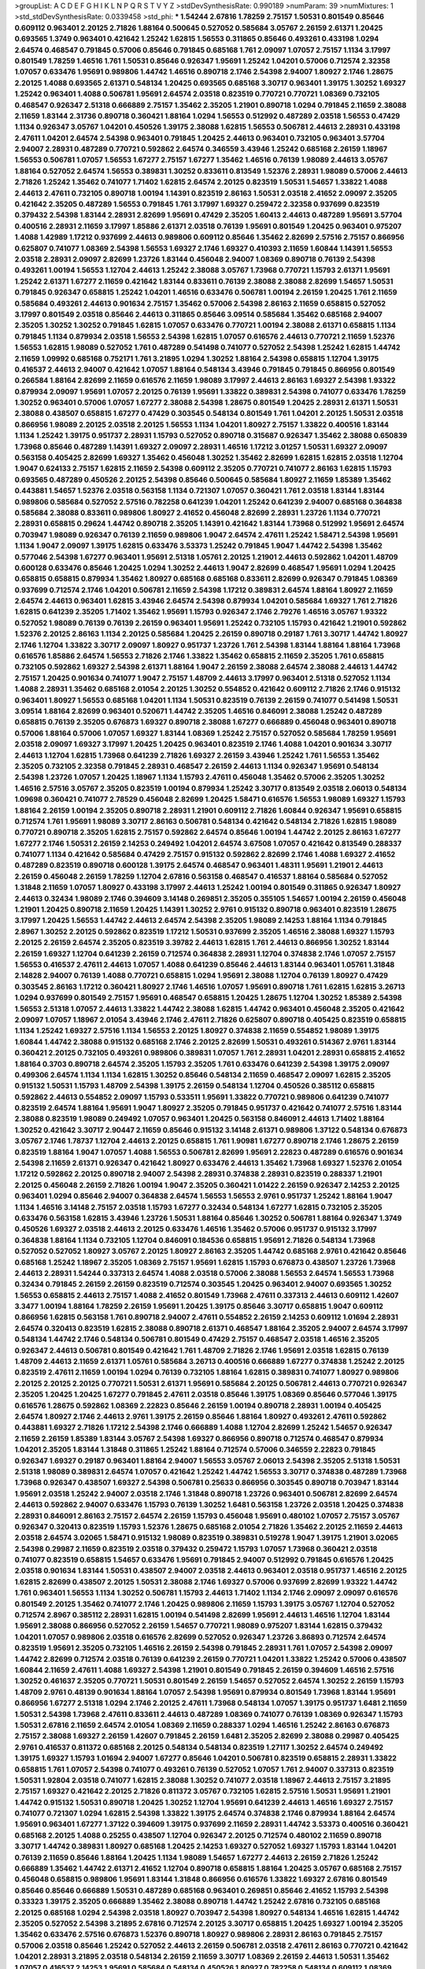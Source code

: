 >groupList:
A C D E F G H I K L
N P Q R S T V Y Z 
>stdDevSynthesisRate:
0.990189 
>numParam:
39
>numMixtures:
1
>std_stdDevSynthesisRate:
0.0339458
>std_phi:
***
1.54244 2.67816 1.78259 2.75157 1.50531 0.801549 0.85646 0.609112 0.963401 2.20125
2.71826 1.88164 0.500645 0.527052 0.585684 3.05767 2.26159 2.61371 1.20425 0.693565
1.3749 0.963401 0.421642 1.25242 1.62815 1.56553 0.311865 0.85646 0.493261 0.433198
1.0294 2.64574 0.468547 0.791845 0.57006 0.85646 0.791845 0.685168 1.761 2.09097
1.07057 2.75157 1.1134 3.17997 0.801549 1.78259 1.46516 1.761 1.50531 0.85646
0.926347 1.95691 1.25242 1.04201 0.57006 0.712574 2.32358 1.07057 0.633476 1.95691
0.989806 1.44742 1.46516 0.890718 2.1746 2.54398 2.94007 1.80927 2.1746 1.28675
2.20125 1.4088 0.693565 2.61371 0.548134 1.20425 0.693565 0.685168 3.30717 0.963401
1.39175 1.30252 1.69327 1.25242 0.963401 1.4088 0.506781 1.95691 2.64574 2.03518
0.823519 0.770721 0.770721 1.08369 0.732105 0.468547 0.926347 2.51318 0.666889 2.75157
1.35462 2.35205 1.21901 0.890718 1.0294 0.791845 2.11659 2.38088 2.11659 1.83144
2.31736 0.890718 0.360421 1.88164 1.0294 1.56553 0.512992 0.487289 2.03518 1.56553
0.47429 1.1134 0.926347 3.05767 1.04201 0.450526 1.39175 2.38088 1.62815 1.56553
0.506781 2.44613 2.28931 0.433198 2.47611 1.04201 2.64574 2.54398 0.963401 0.791845
1.20425 2.44613 0.963401 0.732105 0.963401 3.57704 2.94007 2.28931 0.487289 0.770721
0.592862 2.64574 0.346559 3.43946 1.25242 0.685168 2.26159 1.18967 1.56553 0.506781
1.07057 1.56553 1.67277 2.75157 1.67277 1.35462 1.46516 0.76139 1.98089 2.44613
3.05767 1.88164 0.527052 2.64574 1.56553 0.389831 1.30252 0.833611 0.813549 1.52376
2.28931 1.98089 0.57006 2.44613 2.71826 1.25242 1.35462 0.741077 1.71402 1.62815
2.64574 2.20125 0.823519 1.50531 1.54657 1.33822 1.4088 2.44613 2.47611 0.732105
0.890718 1.00194 1.14391 0.823519 2.86163 1.50531 2.03518 2.41652 2.09097 2.35205
0.421642 2.35205 0.487289 1.56553 0.791845 1.761 3.17997 1.69327 0.259472 2.32358
0.937699 0.823519 0.379432 2.54398 1.83144 2.28931 2.82699 1.95691 0.47429 2.35205
1.60413 2.44613 0.487289 1.95691 3.57704 0.400516 2.28931 2.11659 3.17997 1.85886
2.61371 2.03518 0.76139 1.95691 0.801549 1.20425 0.963401 0.975207 1.4088 1.42989
1.17212 0.937699 2.44613 0.989806 0.609112 0.85646 1.35462 2.82699 2.57516 2.75157
0.866956 0.625807 0.741077 1.08369 2.54398 1.56553 1.69327 2.1746 1.69327 0.410393
2.11659 1.60844 1.14391 1.56553 2.03518 2.28931 2.09097 2.82699 1.23726 1.83144
0.456048 2.94007 1.08369 0.890718 0.76139 2.54398 0.493261 1.00194 1.56553 1.12704
2.44613 1.25242 2.38088 3.05767 1.73968 0.770721 1.15793 2.61371 1.95691 1.25242
2.61371 1.67277 2.11659 0.421642 1.83144 0.833611 0.76139 2.38088 2.38088 2.82699
1.54657 1.50531 0.791845 0.926347 0.658815 1.25242 1.04201 1.46516 0.633476 0.506781
1.00194 2.26159 1.20425 1.761 2.11659 0.585684 0.493261 2.44613 0.901634 2.75157
1.35462 0.57006 2.54398 2.86163 2.11659 0.658815 0.527052 3.17997 0.801549 2.03518
0.85646 2.44613 0.311865 0.85646 3.09514 0.585684 1.35462 0.685168 2.94007 2.35205
1.30252 1.30252 0.791845 1.62815 1.07057 0.633476 0.770721 1.00194 2.38088 2.61371
0.658815 1.1134 0.791845 1.1134 0.879934 2.03518 1.56553 2.54398 1.62815 1.07057
0.616576 2.44613 0.770721 2.11659 1.52376 1.56553 1.62815 1.98089 0.527052 1.761
0.487289 0.541498 0.741077 0.527052 2.54398 1.25242 1.62815 1.44742 2.11659 1.09992
0.685168 0.752171 1.761 3.21895 1.0294 1.30252 1.88164 2.54398 0.658815 1.12704
1.39175 0.416537 2.44613 2.94007 0.421642 1.07057 1.88164 0.548134 3.43946 0.791845
0.791845 0.866956 0.801549 0.266584 1.88164 2.82699 2.11659 0.616576 2.11659 1.98089
3.17997 2.44613 2.86163 1.69327 2.54398 1.93322 0.879934 2.09097 1.95691 1.07057
2.20125 0.76139 1.95691 1.33822 0.389831 2.54398 0.741077 0.633476 1.78259 1.30252
0.963401 0.57006 1.07057 1.67277 2.38088 2.54398 1.28675 0.801549 1.20425 2.28931
2.61371 1.50531 2.38088 0.438507 0.658815 1.67277 0.47429 0.303545 0.548134 0.801549
1.761 1.04201 2.20125 1.50531 2.03518 0.866956 1.98089 2.20125 2.03518 2.20125
1.56553 1.1134 1.04201 1.80927 2.75157 1.33822 0.400516 1.83144 1.1134 1.25242
1.39175 0.951737 2.28931 1.15793 0.527052 0.890718 0.315687 0.926347 1.35462 2.38088
0.650839 1.73968 0.85646 0.487289 1.14391 1.69327 2.09097 2.28931 1.46516 1.17212
3.01257 1.50531 1.69327 2.09097 0.563158 0.405425 2.82699 1.69327 1.35462 0.456048
1.30252 1.35462 2.82699 1.62815 1.62815 2.03518 1.12704 1.9047 0.624133 2.75157
1.62815 2.11659 2.54398 0.609112 2.35205 0.770721 0.741077 2.86163 1.62815 1.15793
0.693565 0.487289 0.450526 2.20125 2.54398 0.85646 0.500645 0.585684 1.80927 2.11659
1.85389 1.35462 0.443881 1.54657 1.52376 2.03518 0.563158 1.1134 0.721307 1.07057
0.360421 1.761 2.03518 1.83144 1.83144 0.989806 0.585684 0.527052 2.57516 0.782258
0.641239 1.04201 1.25242 0.641239 2.94007 0.685168 0.364838 0.585684 2.38088 0.833611
0.989806 1.80927 2.41652 0.456048 2.82699 2.28931 1.23726 1.1134 0.770721 2.28931
0.658815 0.29624 1.44742 0.890718 2.35205 1.14391 0.421642 1.83144 1.73968 0.512992
1.95691 2.64574 0.703947 1.98089 0.926347 0.76139 2.11659 0.989806 1.9047 2.64574
2.47611 1.25242 1.58471 2.54398 1.95691 1.1134 1.9047 2.09097 1.39175 1.62815
0.633476 3.53373 1.25242 0.791845 1.9047 1.44742 2.54398 1.35462 0.577046 2.54398
1.67277 0.963401 1.95691 2.51318 1.05761 2.20125 1.21901 2.44613 0.592862 1.04201
1.48709 0.600128 0.633476 0.85646 1.20425 1.0294 1.30252 2.44613 1.9047 2.82699
0.468547 1.95691 1.0294 1.20425 0.658815 0.658815 0.879934 1.35462 1.80927 0.685168
0.685168 0.833611 2.82699 0.926347 0.791845 1.08369 0.937699 0.712574 2.1746 1.04201
0.506781 2.11659 2.54398 1.17212 0.389831 2.64574 1.88164 1.80927 2.11659 2.64574
2.44613 0.963401 1.62815 3.43946 2.64574 2.54398 0.879934 1.04201 0.585684 1.69327
1.761 2.71826 1.62815 0.641239 2.35205 1.71402 1.35462 1.95691 1.15793 0.926347
2.1746 2.79276 1.46516 3.05767 1.93322 0.527052 1.98089 0.76139 0.76139 2.26159
0.963401 1.95691 1.25242 0.732105 1.15793 0.421642 1.21901 0.592862 1.52376 2.20125
2.86163 1.1134 2.20125 0.585684 1.20425 2.26159 0.890718 0.29187 1.761 3.30717
1.44742 1.80927 2.1746 1.12704 1.33822 3.30717 2.09097 1.80927 0.951737 1.23726
1.761 2.54398 1.83144 1.88164 1.88164 1.73968 0.616576 1.85886 2.64574 1.56553
2.71826 2.1746 1.33822 1.35462 0.658815 2.11659 2.35205 1.761 0.658815 0.732105
0.592862 1.69327 2.54398 2.61371 1.88164 1.9047 2.26159 2.38088 2.64574 2.38088
2.44613 1.44742 2.75157 1.20425 0.901634 0.741077 1.9047 2.75157 1.48709 2.44613
3.17997 0.963401 2.51318 0.527052 1.1134 1.4088 2.28931 1.35462 0.685168 2.01054
2.20125 1.30252 0.554852 0.421642 0.609112 2.71826 2.1746 0.915132 0.963401 1.80927
1.56553 0.685168 1.04201 1.1134 1.50531 0.823519 0.76139 2.26159 0.741077 0.541498
1.50531 3.09514 1.88164 2.82699 0.963401 0.520671 1.44742 2.35205 1.46516 0.846091
2.38088 1.25242 0.487289 0.658815 0.76139 2.35205 0.676873 1.69327 0.890718 2.38088
1.67277 0.666889 0.456048 0.963401 0.890718 0.57006 1.88164 0.57006 1.07057 1.69327
1.83144 1.08369 1.25242 2.75157 0.527052 0.585684 1.78259 1.95691 2.03518 2.09097
1.69327 3.17997 1.20425 1.20425 0.963401 0.823519 2.1746 1.4088 1.04201 0.901634
3.30717 2.44613 1.12704 1.62815 1.73968 0.641239 2.71826 1.69327 2.26159 3.43946
1.25242 1.761 1.56553 1.35462 2.35205 0.732105 2.32358 0.791845 2.28931 0.468547
2.26159 2.44613 1.1134 0.926347 1.95691 0.548134 2.54398 1.23726 1.07057 1.20425
1.18967 1.1134 1.15793 2.47611 0.456048 1.35462 0.57006 2.35205 1.30252 1.46516
2.57516 3.05767 2.35205 0.823519 1.00194 0.879934 1.25242 3.30717 0.813549 2.03518
2.06013 0.548134 1.09698 0.360421 0.741077 2.78529 0.456048 2.82699 1.20425 1.58471
0.616576 1.56553 1.98089 1.69327 1.15793 1.88164 2.26159 1.00194 2.35205 0.890718
2.28931 1.21901 0.609112 2.71826 1.60844 0.926347 1.95691 0.658815 0.712574 1.761
1.95691 1.98089 3.30717 2.86163 0.506781 0.548134 0.421642 0.548134 2.71826 1.62815
1.98089 0.770721 0.890718 2.35205 1.62815 2.75157 0.592862 2.64574 0.85646 1.00194
1.44742 2.20125 2.86163 1.67277 1.67277 2.1746 1.50531 2.26159 2.14253 0.249492
1.04201 2.64574 3.67508 1.07057 0.421642 0.813549 0.288337 0.741077 1.1134 0.421642
0.585684 0.47429 2.75157 0.915132 0.592862 2.82699 2.1746 1.4088 1.69327 2.41652
0.487289 0.823519 0.890718 0.600128 1.39175 2.64574 0.468547 0.963401 1.48311 1.95691
1.21901 2.44613 2.26159 0.456048 2.26159 1.78259 1.12704 2.67816 0.563158 0.468547
0.416537 1.88164 0.585684 0.527052 1.31848 2.11659 1.07057 1.80927 0.433198 3.17997
2.44613 1.25242 1.00194 0.801549 0.311865 0.926347 1.80927 2.44613 0.32434 1.98089
2.1746 0.394609 3.14148 0.269851 2.35205 0.355105 1.54657 1.00194 2.26159 0.456048
1.21901 1.20425 0.890718 2.11659 1.20425 1.14391 1.30252 2.9761 0.915132 0.890718
0.963401 0.823519 1.28675 3.17997 1.20425 1.56553 1.44742 2.44613 2.64574 2.54398
2.35205 1.98089 2.14253 1.88164 1.1134 0.791845 2.8967 1.30252 2.20125 0.592862
0.823519 1.17212 1.50531 0.937699 2.35205 1.46516 2.38088 1.69327 1.15793 2.20125
2.26159 2.64574 2.35205 0.823519 3.39782 2.44613 1.62815 1.761 2.44613 0.866956
1.30252 1.83144 2.26159 1.69327 1.12704 0.641239 2.26159 0.712574 0.364838 2.28931
1.12704 0.374838 2.1746 1.07057 2.75157 1.56553 0.416537 2.47611 2.44613 1.07057
1.4088 0.641239 0.85646 2.44613 1.83144 0.963401 1.05761 1.31848 2.14828 2.94007
0.76139 1.4088 0.770721 0.658815 1.0294 1.95691 2.38088 1.12704 0.76139 1.80927
0.47429 0.303545 2.86163 1.17212 0.360421 1.80927 2.1746 1.46516 1.07057 1.95691
0.890718 1.761 1.62815 1.62815 3.26713 1.0294 0.937699 0.801549 2.75157 1.95691
0.468547 0.658815 1.20425 1.28675 1.12704 1.30252 1.85389 2.54398 1.56553 2.51318
1.07057 2.44613 1.33822 1.44742 2.38088 1.62815 1.44742 0.963401 0.456048 2.35205
0.421642 2.09097 1.07057 1.18967 2.01054 3.43946 2.1746 2.47611 2.71826 0.625807
0.890718 0.405425 0.823519 0.658815 1.1134 1.25242 1.69327 2.57516 1.1134 1.56553
2.20125 1.80927 0.374838 2.11659 0.554852 1.98089 1.39175 1.60844 1.44742 2.38088
0.915132 0.685168 2.1746 2.20125 2.82699 1.50531 0.493261 0.514367 2.9761 1.83144
0.360421 2.20125 0.732105 0.493261 0.989806 0.389831 1.07057 1.761 2.28931 1.04201
2.28931 0.658815 2.41652 1.88164 0.3703 0.890718 2.64574 2.35205 1.15793 2.35205
1.761 0.633476 0.641239 2.54398 1.39175 2.09097 0.499306 2.64574 1.1134 1.1134
1.62815 1.30252 0.85646 0.548134 2.11659 0.468547 2.09097 1.62815 2.35205 0.915132
1.50531 1.15793 1.48709 2.54398 1.39175 2.26159 0.548134 1.12704 0.450526 0.385112
0.658815 0.592862 2.44613 0.554852 2.09097 1.15793 0.533511 1.95691 1.33822 0.770721
0.989806 0.641239 0.741077 0.823519 2.64574 1.88164 1.95691 1.9047 1.80927 2.35205
0.791845 0.951737 0.421642 0.741077 2.57516 1.83144 2.38088 0.823519 1.98089 0.249492
1.07057 0.963401 1.20425 0.563158 0.846091 2.44613 1.71402 1.88164 1.30252 0.421642
3.30717 2.90447 2.11659 0.85646 0.915132 3.14148 2.61371 0.989806 1.37122 0.548134
0.676873 3.05767 2.1746 1.78737 1.12704 2.44613 2.20125 0.658815 1.761 1.90981
1.67277 0.890718 2.1746 1.28675 2.26159 0.823519 1.88164 1.9047 1.07057 1.4088
1.56553 0.506781 2.82699 1.95691 2.22823 0.487289 0.616576 0.901634 2.54398 2.11659
2.61371 0.926347 0.421642 1.80927 0.633476 2.44613 1.35462 1.73968 1.69327 1.52376
2.01054 1.17212 0.592862 2.20125 0.890718 2.94007 2.54398 2.28931 0.374838 2.28931
0.823519 0.288337 1.21901 2.20125 0.456048 2.26159 2.71826 1.00194 1.9047 2.35205
0.360421 1.01422 2.26159 0.926347 2.14253 2.20125 0.963401 1.0294 0.85646 2.94007
0.364838 2.64574 1.56553 1.56553 2.9761 0.951737 1.25242 1.88164 1.9047 1.1134
1.46516 3.14148 2.75157 2.03518 1.15793 1.67277 0.32434 0.548134 1.67277 1.62815
0.732105 2.35205 0.633476 0.563158 1.62815 3.43946 1.23726 1.50531 1.88164 0.85646
1.30252 0.506781 1.88164 0.926347 1.3749 0.450526 1.69327 2.03518 2.44613 2.20125
0.633476 1.46516 1.35462 0.57006 0.951737 0.915132 3.17997 0.364838 1.88164 1.1134
0.732105 1.12704 0.846091 0.184536 0.658815 1.95691 2.71826 0.548134 1.73968 0.527052
0.527052 1.80927 3.05767 2.20125 1.80927 2.86163 2.35205 1.44742 0.685168 2.9761
0.421642 0.85646 0.685168 1.25242 1.18967 2.35205 1.08369 2.75157 1.95691 1.62815
1.15793 0.676873 0.438507 1.23726 1.73968 2.44613 2.28931 1.54244 0.337313 2.64574
1.4088 2.03518 0.57006 2.38088 1.56553 2.64574 1.56553 1.73968 0.32434 0.791845
2.26159 2.26159 0.823519 0.712574 0.303545 1.20425 0.963401 2.94007 0.693565 1.30252
1.56553 0.658815 2.44613 2.75157 1.4088 2.41652 0.801549 1.73968 2.47611 0.337313
2.44613 0.609112 1.42607 3.3477 1.00194 1.88164 1.78259 2.26159 1.95691 1.20425
1.39175 0.85646 3.30717 0.658815 1.9047 0.609112 0.866956 1.62815 0.563158 1.761
0.890718 2.94007 2.47611 0.554852 2.26159 2.14253 0.609112 1.01694 2.28931 2.64574
0.320413 0.823519 1.62815 2.38088 0.890718 2.61371 0.468547 1.88164 2.35205 2.94007
2.64574 3.17997 0.548134 1.44742 2.1746 0.548134 0.506781 0.801549 0.47429 2.75157
0.468547 2.03518 1.46516 2.35205 0.926347 2.44613 0.506781 0.801549 0.421642 1.761
1.48709 2.71826 2.1746 1.95691 2.03518 1.62815 0.76139 1.48709 2.44613 2.11659
2.61371 1.05761 0.585684 3.26713 0.400516 0.666889 1.67277 0.374838 1.25242 2.20125
0.823519 2.47611 2.11659 1.00194 1.0294 0.76139 0.732105 1.88164 1.62815 0.389831
0.741077 1.80927 0.989806 2.20125 2.20125 2.20125 0.770721 1.50531 2.61371 1.95691
0.585684 2.20125 0.506781 2.44613 0.770721 0.926347 2.35205 1.20425 1.20425 1.67277
0.791845 2.47611 2.03518 0.85646 1.39175 1.08369 0.85646 0.577046 1.39175 0.616576
1.28675 0.592862 1.08369 2.22823 0.85646 2.26159 1.00194 0.890718 2.28931 1.00194
0.405425 2.64574 1.80927 2.1746 2.44613 2.9761 1.39175 2.26159 0.85646 1.88164
1.80927 0.493261 2.47611 0.592862 0.443881 1.69327 2.71826 1.17212 2.54398 2.1746
0.666889 1.4088 1.12704 2.82699 1.25242 1.54657 0.926347 2.11659 2.26159 1.85389
1.83144 3.05767 2.54398 1.69327 0.866956 0.890718 0.712574 0.468547 0.879934 1.04201
2.35205 1.83144 1.31848 0.311865 1.25242 1.88164 0.712574 0.57006 0.346559 2.22823
0.791845 0.926347 1.69327 0.29187 0.963401 1.88164 2.94007 1.56553 3.05767 2.06013
2.54398 2.35205 2.51318 1.50531 2.51318 1.98089 0.389831 2.64574 1.07057 0.421642
1.25242 1.44742 1.56553 3.30717 0.374838 0.487289 1.73968 1.73968 0.926347 0.438507
1.69327 2.54398 0.506781 0.25633 0.866956 0.303545 0.890718 0.703947 1.83144 1.95691
2.03518 1.25242 2.94007 2.03518 2.1746 1.31848 0.890718 1.23726 0.963401 0.506781
2.82699 2.64574 2.44613 0.592862 2.94007 0.633476 1.15793 0.76139 1.30252 1.6481
0.563158 1.23726 2.03518 1.20425 0.374838 2.28931 0.846091 2.86163 2.75157 2.64574
2.26159 1.15793 0.456048 1.95691 0.480102 1.07057 2.75157 3.05767 0.926347 0.320413
0.823519 1.15793 1.52376 1.28675 0.685168 2.01054 2.71826 1.35462 2.20125 2.11659
2.44613 2.03518 2.64574 3.02065 1.58471 0.915132 1.98089 0.823519 0.389831 0.519278
1.9047 1.39175 1.21901 3.02065 2.54398 0.29987 2.11659 0.823519 2.03518 0.379432
0.259472 1.15793 1.07057 1.73968 0.360421 2.03518 0.741077 0.823519 0.658815 1.54657
0.633476 1.95691 0.791845 2.94007 0.512992 0.791845 0.616576 1.20425 2.03518 0.901634
1.83144 1.50531 0.438507 2.94007 2.03518 2.44613 0.963401 2.03518 0.951737 1.46516
2.20125 1.62815 2.82699 0.438507 2.20125 1.50531 2.38088 2.1746 1.69327 0.57006
0.937699 2.82699 1.93322 1.44742 1.761 0.963401 1.56553 1.1134 1.30252 0.506781
1.15793 2.44613 1.71402 1.1134 2.1746 2.09097 2.09097 0.616576 0.801549 2.20125
1.35462 0.741077 2.1746 1.20425 0.989806 2.11659 1.15793 1.39175 3.05767 1.12704
0.527052 0.712574 2.8967 0.385112 2.28931 1.62815 1.00194 0.541498 2.82699 1.95691
2.44613 1.46516 1.12704 1.83144 1.95691 2.38088 0.866956 0.527052 2.26159 1.54657
0.770721 1.98089 0.975207 1.83144 1.62815 0.379432 1.04201 1.07057 0.989806 2.03518
0.616576 2.82699 0.527052 0.926347 1.23726 3.86893 0.712574 2.64574 0.823519 1.95691
2.35205 0.732105 1.46516 2.26159 2.54398 0.791845 2.28931 1.761 1.07057 2.54398
2.09097 1.44742 2.82699 0.712574 2.03518 0.76139 0.641239 2.26159 0.770721 1.04201
1.33822 1.25242 0.57006 0.438507 1.60844 2.11659 2.47611 1.4088 1.69327 2.54398
1.21901 0.801549 0.791845 2.26159 0.394609 1.46516 2.57516 1.30252 0.461637 2.35205
0.770721 1.50531 0.801549 2.26159 1.54657 0.527052 2.64574 1.30252 2.26159 1.15793
1.48709 2.9761 0.48139 0.901634 1.88164 1.07057 2.54398 1.95691 0.879934 0.801549
1.73968 1.83144 1.95691 0.866956 1.67277 2.51318 1.0294 2.1746 2.20125 2.47611
1.73968 0.548134 1.07057 1.39175 0.951737 1.6481 2.11659 1.50531 2.54398 1.73968
2.47611 0.833611 2.44613 0.487289 1.08369 0.741077 0.76139 1.08369 0.926347 1.15793
1.50531 2.67816 2.11659 2.64574 2.01054 1.08369 2.11659 0.288337 1.0294 1.46516
1.25242 2.86163 0.676873 2.75157 2.38088 1.69327 2.26159 1.42607 0.791845 2.26159
1.6481 2.35205 2.82699 2.38088 0.29987 0.405425 2.9761 0.416537 0.811372 0.685168
2.20125 0.548134 0.548134 0.823519 1.27117 1.30252 2.64574 0.249492 1.39175 1.69327
1.15793 1.01694 2.94007 1.67277 0.85646 1.04201 0.506781 0.823519 0.658815 2.28931
1.33822 0.658815 1.761 1.07057 2.54398 0.741077 0.493261 0.76139 0.527052 1.07057
1.761 2.94007 0.337313 0.823519 1.50531 1.92804 2.03518 0.741077 1.62815 2.38088
1.30252 0.741077 2.03518 1.18967 2.44613 2.75157 3.21895 2.75157 1.69327 0.421642
2.20125 2.71826 0.811372 3.05767 0.732105 1.62815 2.57516 1.50531 1.95691 1.21901
1.44742 0.915132 1.50531 0.890718 1.20425 1.30252 1.12704 1.95691 0.641239 2.44613
1.46516 1.69327 2.75157 0.741077 0.721307 1.0294 1.62815 2.54398 1.33822 1.39175
2.64574 0.374838 2.1746 0.879934 1.88164 2.64574 1.95691 0.963401 1.67277 1.37122
0.394609 1.39175 0.937699 2.11659 2.28931 1.44742 3.53373 0.400516 0.360421 0.685168
2.20125 1.4088 0.25255 0.438507 1.12704 0.926347 2.20125 0.712574 0.480102 2.11659
0.890718 3.30717 1.44742 0.389831 1.80927 0.685168 1.20425 2.14253 1.69327 0.527052
1.69327 1.15793 1.83144 1.04201 0.76139 2.11659 0.85646 1.88164 1.20425 1.1134
1.98089 1.54657 1.67277 2.44613 2.26159 2.71826 1.25242 0.666889 1.35462 1.44742
2.61371 2.41652 1.12704 0.890718 0.658815 1.88164 1.20425 3.05767 0.685168 2.75157
0.456048 0.658815 0.989806 1.95691 1.83144 1.31848 0.866956 0.616576 1.33822 1.69327
2.67816 0.801549 0.85646 0.85646 0.666889 1.50531 0.487289 0.685168 0.963401 0.269851
0.85646 2.41652 1.15793 2.54398 0.33323 1.39175 2.35205 0.666889 1.35462 2.38088
0.890718 1.44742 1.25242 2.67816 0.732105 0.685168 2.20125 0.685168 1.0294 2.54398
2.03518 1.80927 0.703947 2.54398 1.80927 0.548134 1.46516 1.62815 1.44742 2.35205
0.527052 2.54398 3.21895 2.67816 0.712574 2.20125 3.30717 0.658815 1.20425 1.69327
1.00194 2.35205 1.35462 0.633476 2.57516 0.676873 1.52376 0.890718 1.80927 0.989806
2.28931 2.86163 0.791845 2.75157 0.57006 2.03518 0.85646 1.25242 0.527052 2.44613
2.26159 0.506781 2.03518 2.47611 2.86163 0.770721 0.421642 1.04201 2.28931 3.21895
2.03518 0.548134 2.26159 2.11659 3.30717 1.08369 2.26159 2.44613 1.50531 1.35462
1.07057 0.416537 2.14253 1.95691 0.585684 0.548134 0.450526 1.80927 0.782258 0.548134
0.609112 1.08369 2.47611 2.38088 0.833611 0.438507 0.963401 1.30252 1.71402 2.35205
1.0294 1.15793 1.35462 1.50531 0.493261 1.95691 0.650839 1.20425 2.61371 1.30252
1.17212 2.44613 0.487289 0.770721 2.47611 1.4088 0.85646 1.80927 2.44613 0.658815
0.57006 2.75157 1.50531 0.770721 1.44742 1.08369 2.94007 1.73968 0.732105 0.963401
1.88164 0.833611 1.73968 2.44613 0.633476 0.616576 3.43946 2.26159 0.433198 0.963401
2.38088 0.963401 0.801549 1.73968 2.86163 0.843827 2.20125 0.658815 0.609112 1.88164
0.29987 1.88164 2.26159 1.88164 1.25242 1.95691 2.09097 1.00194 1.46516 0.468547
0.506781 0.360421 1.35462 2.94007 0.963401 2.44613 0.76139 2.26159 0.541498 2.71826
0.951737 1.88164 1.33822 0.438507 0.487289 0.337313 3.17997 0.548134 1.69327 1.33822
0.989806 2.35205 1.56553 2.1746 0.527052 0.487289 1.95691 1.25242 1.39175 1.62815
0.541498 0.563158 1.69327 2.35205 1.04201 0.389831 1.80927 1.27117 2.44613 1.73968
2.35205 0.721307 2.9761 2.47611 1.07057 2.11659 2.20125 0.468547 1.39175 1.28675
1.56553 0.527052 1.1134 1.69327 2.11659 0.813549 2.75157 2.54398 2.94007 1.62815
1.31848 1.21901 2.86163 2.35205 0.963401 2.86163 0.685168 2.03518 1.52376 1.44742
1.73968 2.75157 0.801549 1.62815 0.433198 2.11659 2.35205 1.15793 0.732105 1.46516
0.801549 1.0294 2.20125 0.506781 2.75157 2.44613 2.20125 1.83144 1.78259 1.31848
2.28931 2.03518 1.33822 1.83144 2.71826 1.71402 2.47611 0.633476 1.12704 1.27117
1.39175 1.44742 0.633476 2.44613 1.761 0.416537 1.52376 2.09097 0.926347 2.28931
1.1134 2.50646 0.676873 2.54398 2.75157 0.85646 1.00194 2.54398 1.00194 0.685168
2.75157 1.56553 1.69327 2.28931 1.37122 2.11659 2.1746 2.75157 1.56553 2.23421
1.88164 0.379432 2.44613 1.30252 1.20425 1.50531 1.44742 2.71826 2.01054 0.468547
2.64574 1.69327 1.83144 1.01422 2.9761 2.86163 1.00194 1.83144 0.421642 0.585684
1.20425 0.752171 1.95691 2.26159 1.71402 1.4088 1.56553 2.03518 1.39175 0.360421
0.685168 2.03518 2.54398 1.20425 1.69327 1.56553 1.30252 0.666889 0.801549 1.25242
0.658815 1.18967 1.50531 1.83144 2.64574 2.57516 0.554852 2.44613 2.11659 0.963401
2.14253 1.52376 1.95691 2.44613 0.389831 0.712574 1.83144 0.259472 1.95691 0.801549
2.54398 1.71402 3.13307 0.926347 1.56553 0.548134 1.50531 2.90447 1.95691 1.0294
2.06013 1.46516 1.4088 0.666889 1.95691 1.00194 2.38088 1.35462 2.35205 0.890718
1.39175 1.20425 0.360421 0.633476 0.833611 2.44613 1.0294 2.38088 0.890718 2.54398
1.80927 1.95691 1.69327 0.468547 2.79276 0.741077 2.1746 1.50531 0.76139 2.35205
0.879934 0.833611 1.50531 0.633476 0.633476 0.823519 1.88164 1.35462 0.346559 0.394609
0.405425 1.4088 1.20425 0.685168 2.1746 0.443881 2.44613 0.548134 0.823519 2.26159
0.963401 2.1746 2.26159 1.50531 2.79276 0.633476 0.585684 1.88164 1.761 1.07057
1.95691 2.03518 2.26159 2.1746 2.26159 1.20425 1.4088 2.9761 1.50531 1.35462
2.57516 1.23726 3.09514 2.86163 0.541498 0.801549 1.85886 0.410393 2.82699 2.54398
0.385112 3.17997 1.4088 0.416537 0.926347 0.563158 1.44742 1.07057 1.56553 2.47611
1.20425 2.26159 2.82699 0.47429 1.04201 2.64574 2.35205 0.633476 0.741077 1.761
2.41652 2.86163 2.26159 2.64574 2.1746 2.82699 2.44613 2.26159 2.94007 2.28931
0.901634 3.05767 2.71826 2.20125 0.364838 0.846091 2.54398 1.50531 0.658815 1.00194
2.64574 1.6481 3.05767 1.14391 1.15793 2.28931 2.26159 2.44613 2.28931 0.405425
2.03518 2.11659 2.64574 1.00194 2.44613 2.35205 1.31848 2.94007 1.07057 1.62815
2.28931 2.54398 2.20125 1.62815 0.685168 0.915132 2.11659 2.94007 0.926347 0.592862
1.9047 0.712574 0.846091 2.44613 2.61371 1.44742 0.823519 0.480102 3.05767 1.28675
3.72012 1.0294 0.975207 2.28931 0.85646 1.80927 2.03518 0.823519 1.4088 2.64574
1.20425 2.44613 0.823519 1.93322 0.389831 2.64574 2.64574 1.46516 1.71402 2.64574
1.95691 2.64574 2.38088 2.20125 0.506781 1.25242 3.30717 0.563158 1.07057 2.35205
2.11659 0.741077 1.0294 1.69327 0.76139 1.58471 1.42989 2.28931 2.32358 2.71826
0.85646 0.975207 2.82699 0.456048 0.791845 0.450526 2.75157 1.30252 1.73968 1.00194
0.801549 0.506781 1.04201 2.54398 3.05767 2.20125 0.47429 1.23726 0.732105 1.62815
1.30252 2.44613 1.25242 0.548134 2.64574 0.989806 0.963401 1.31848 0.601737 1.0294
1.95691 1.37122 1.52376 0.350806 1.26777 0.500645 2.26159 2.51318 2.28931 1.69327
1.95691 0.890718 0.76139 1.04201 0.445072 1.33822 0.592862 1.44742 0.512992 1.85886
2.94007 0.879934 0.85646 2.41652 2.82699 2.01054 2.35205 1.80927 0.703947 1.33822
2.44613 1.95691 0.85646 0.493261 0.76139 1.80927 2.82699 0.47429 1.14391 0.791845
1.83144 2.38088 1.0294 1.6481 1.83144 0.585684 1.46516 1.88164 2.64574 1.88164
2.26159 1.52376 1.0294 0.541498 2.28931 0.890718 1.78259 0.633476 2.64574 2.71826
2.41652 2.44613 2.11659 1.46516 2.57516 0.548134 0.76139 2.94007 2.57516 0.328315
2.20125 2.51318 1.25242 0.823519 2.54398 1.69327 2.11659 1.44742 1.60844 2.03518
2.54398 2.28931 0.741077 0.712574 2.44613 1.50531 1.78259 0.57006 0.866956 0.438507
2.44613 2.75157 0.374838 1.71402 2.44613 0.616576 2.44613 2.03518 2.35205 2.28931
2.38088 2.71826 0.609112 0.712574 0.937699 2.35205 0.926347 1.09992 2.54398 2.26159
2.1746 2.64574 0.360421 1.33822 2.03518 0.585684 2.57516 1.37122 2.54398 1.56553
1.56553 2.61371 1.17212 0.801549 0.770721 1.21901 0.823519 2.20125 0.685168 0.703947
2.44613 1.80927 1.48311 2.75157 0.989806 2.44613 0.592862 1.42607 0.801549 2.41652
2.26159 0.443881 2.20125 1.69327 1.50531 1.98089 0.364838 0.926347 3.17997 0.57006
2.64574 1.30252 2.64574 0.609112 0.791845 0.85646 0.791845 0.433198 2.54398 1.95691
2.82699 0.926347 1.56553 0.741077 2.09097 0.527052 1.761 2.44613 0.374838 1.12704
2.11659 2.38088 1.25242 0.823519 2.20125 1.95691 2.67816 1.00194 2.26159 0.487289
2.41652 1.95691 2.47611 2.64574 0.633476 2.03518 1.30252 1.17212 1.83144 1.25242
0.890718 0.801549 1.04201 2.94007 0.901634 0.85646 0.712574 2.38088 0.750159 0.76139
0.975207 0.846091 0.732105 2.09097 0.360421 0.963401 1.80927 2.11659 1.69327 0.487289
1.44742 0.791845 1.04201 2.79276 3.05767 0.563158 1.4088 1.35462 2.28931 1.95691
0.926347 1.67277 0.951737 2.11659 2.47611 0.242836 1.83144 0.33323 1.4088 1.35462
0.801549 2.09097 2.64574 0.658815 1.48709 0.989806 2.1746 0.493261 2.1746 1.62815
3.09514 0.641239 2.03518 2.71826 0.791845 2.38088 1.98089 0.548134 1.25242 1.28675
2.35205 1.95691 2.64574 0.693565 1.20425 0.937699 1.1134 0.770721 0.658815 1.69327
1.07057 1.6481 2.64574 1.42607 1.83144 0.311865 2.41652 1.60844 2.71826 0.527052
0.951737 0.360421 0.633476 2.71826 2.03518 1.80927 1.69327 1.50531 2.35205 2.64574
2.54398 2.06013 0.915132 2.22823 2.47611 1.30252 0.712574 3.09514 1.15793 0.527052
2.9761 2.75157 2.35205 0.951737 2.44613 0.989806 2.75157 0.527052 2.9761 0.833611
1.69327 0.693565 2.28931 0.685168 0.926347 0.405425 2.20125 2.75157 0.926347 1.1134
0.658815 0.350806 0.890718 0.901634 0.866956 1.73968 1.62815 1.56553 0.890718 0.890718
2.79276 1.56553 1.39175 1.20425 1.20425 2.82699 0.801549 1.56553 2.03518 0.85646
0.633476 2.14253 0.732105 2.09097 1.35462 0.915132 1.95691 1.95691 2.32358 2.61371
0.791845 3.02065 0.770721 2.75157 2.44613 2.54398 1.62815 1.39175 1.48311 1.54657
2.35205 2.09097 2.03518 0.541498 2.44613 1.30252 1.761 1.17212 2.11659 1.46516
2.38088 2.71826 1.09992 2.1746 0.85646 2.35205 2.35205 1.14391 0.438507 2.31736
0.658815 1.25242 0.866956 1.69327 0.541498 2.03518 0.811372 2.20125 1.88164 1.04201
2.94007 1.0294 0.76139 1.4088 2.71826 0.527052 0.676873 0.650839 0.685168 1.67277
0.658815 1.95691 0.450526 2.35205 2.9761 1.95691 1.25242 2.03518 3.30717 1.62815
2.20125 0.940214 3.02065 1.58471 1.95691 1.00194 0.76139 0.770721 3.30717 1.50531
0.963401 0.456048 0.926347 2.11659 1.9047 1.33822 2.75157 2.64574 1.04201 1.69327
2.09097 3.3477 0.487289 0.685168 2.82699 2.54398 2.64574 0.85646 2.44613 0.520671
0.890718 1.46516 0.926347 2.44613 0.585684 2.86163 2.35205 0.937699 1.33822 0.975207
3.05767 3.05767 2.9761 2.44613 0.658815 2.54398 0.433198 0.770721 0.191917 3.05767
0.770721 1.07057 1.88164 0.823519 2.86163 1.73968 1.62815 2.51318 1.44742 1.33822
1.93322 0.712574 0.732105 0.963401 2.71826 1.80927 1.14391 0.421642 2.01054 0.609112
2.44613 1.26777 2.03518 2.26159 2.44613 2.03518 2.20125 2.20125 1.761 3.09514
0.47429 0.951737 1.93322 2.75157 2.11659 0.506781 1.15793 0.901634 1.0294 1.50531
1.44742 2.75157 1.69327 2.20125 2.54398 2.86163 1.83144 1.83144 1.33822 0.85646
0.57006 1.88164 2.71826 1.48709 1.78737 1.33822 1.83144 2.03518 2.71826 0.741077
2.64574 1.4088 0.438507 2.44613 2.64574 2.11659 1.26777 1.56553 2.82699 2.09097
1.50531 1.00194 0.989806 2.64574 3.39782 1.88164 0.85646 1.62815 0.548134 2.54398
0.890718 1.00194 0.963401 1.07057 0.421642 0.770721 1.80927 0.468547 2.38088 1.73968
2.11659 0.32434 2.57516 1.78259 2.54398 1.95691 0.949191 2.71826 1.44742 2.75157
0.741077 2.54398 1.9047 0.658815 0.866956 2.44613 0.890718 1.15793 1.95691 1.28675
1.0294 2.75157 2.28931 2.82699 0.405425 1.04201 1.83144 0.389831 2.64574 2.44613
2.54398 0.926347 1.04201 2.44613 3.09514 1.67277 2.1746 1.50531 2.11659 1.9047
2.54398 2.54398 2.44613 1.50531 2.09097 1.50531 1.08369 2.06013 2.14253 0.563158
1.33822 2.1746 1.23726 0.658815 0.732105 2.11659 0.732105 2.35205 2.20125 1.17212
1.52376 1.67277 3.57704 0.616576 0.915132 0.963401 2.09097 3.30717 1.95691 2.26159
1.62815 2.20125 1.33822 1.80927 2.71826 1.30252 0.85646 2.28931 0.616576 2.9761
2.35205 0.57006 1.1134 2.86163 2.44613 0.350806 1.48709 1.17212 2.38088 1.9047
0.239896 1.35462 1.69327 2.38088 1.1134 2.75157 2.47611 1.761 1.761 2.11659
0.311865 0.493261 1.52376 0.29187 2.03518 0.951737 0.616576 0.609112 1.56553 2.20125
2.64574 0.989806 0.450526 0.915132 0.823519 0.311865 2.32358 0.791845 0.468547 1.80927
2.86163 1.1134 2.20125 1.83144 1.25242 0.712574 2.54398 2.35205 2.11659 0.47429
2.51318 1.30252 1.20425 1.52376 1.62815 1.31848 2.61371 2.82699 1.60844 0.85646
3.72012 0.592862 2.28931 0.951737 0.493261 2.35205 1.20425 1.88164 2.44613 1.56553
2.51318 1.88164 1.83144 2.54398 1.62815 2.57516 1.761 2.44613 1.62815 1.28675
2.75157 2.64574 1.98089 2.35205 1.30252 2.03518 1.35462 1.33822 1.20425 0.890718
1.88164 2.47611 0.76139 2.54398 2.11659 0.468547 2.47611 0.450526 2.67816 2.86163
1.83144 2.44613 0.666889 1.04201 1.28675 0.633476 0.926347 0.890718 1.20425 0.712574
0.57006 0.379432 2.75157 3.17997 3.30717 2.82699 0.963401 2.44613 2.54398 0.374838
1.08369 1.56553 0.563158 1.39175 0.405425 0.421642 1.50531 1.25242 1.80927 3.30717
2.82699 2.26159 2.94007 1.33822 2.35205 1.20425 1.761 0.33323 0.721307 1.98089
1.54657 0.320413 0.658815 1.56553 1.56553 0.801549 2.82699 2.44613 1.1134 1.56553
2.11659 1.88164 1.69327 2.82699 1.00194 1.50531 1.17212 0.879934 1.39175 1.0294
0.685168 1.56553 2.51318 0.866956 1.07057 2.09097 0.926347 0.963401 2.35205 0.57006
2.82699 2.94007 2.35205 0.85646 0.963401 2.67816 0.666889 0.685168 0.989806 0.890718
1.33822 1.09698 2.11659 0.741077 1.15793 0.609112 1.14391 1.9047 1.83144 2.11659
0.901634 0.693565 2.86163 1.69327 2.94007 2.20125 0.650839 2.23421 1.761 1.20425
2.11659 2.94007 0.29187 1.761 2.1746 1.88164 0.685168 1.09992 0.890718 0.633476
2.35205 1.69327 2.64574 0.685168 1.15793 1.44742 0.421642 0.421642 2.44613 1.83144
2.44613 0.616576 0.712574 2.64574 0.633476 2.26159 2.64574 0.76139 2.14253 2.64574
0.915132 0.712574 3.17997 2.54398 1.50531 1.56553 0.890718 2.06013 2.54398 0.833611
2.31736 2.06013 2.03518 2.35205 2.54398 2.28931 0.57006 1.15793 1.73968 0.926347
1.44742 1.1134 1.44742 0.609112 1.00194 0.791845 1.56553 2.61371 0.963401 0.191917
0.364838 0.823519 2.20125 0.520671 1.20425 2.71826 3.09514 0.703947 1.88164 1.88164
2.1746 1.07057 0.548134 2.41652 0.450526 1.20425 0.741077 1.1134 2.54398 0.963401
2.35205 0.641239 1.80927 0.989806 0.33323 0.685168 2.09097 1.12704 1.08369 2.64574
2.11659 1.71402 1.37122 1.04201 0.926347 0.741077 0.712574 0.527052 0.770721 1.39175
2.44613 0.791845 0.975207 1.09992 1.73968 0.438507 1.20425 1.52376 1.30252 2.57516
0.499306 1.1134 0.57006 3.92684 2.01054 1.3749 0.520671 2.86163 0.456048 0.732105
0.685168 0.57006 0.915132 0.303545 2.20125 1.98089 1.88164 0.364838 1.23726 3.05767
2.82699 1.15793 1.15793 0.506781 1.761 2.28931 0.416537 0.890718 1.1134 2.06013
0.951737 0.541498 1.00194 1.07057 0.548134 2.03518 0.915132 1.80927 1.25242 0.703947
2.44613 2.44613 0.866956 0.450526 2.75157 1.20425 1.1134 1.07057 2.64574 2.11659
0.389831 0.926347 3.43946 0.685168 0.85646 1.62815 1.88164 0.32434 2.54398 2.54398
2.03518 1.88164 2.44613 2.38088 0.901634 1.4088 1.08369 1.42989 0.890718 2.20125
0.833611 1.15793 1.32202 1.25242 1.78259 1.20425 0.438507 0.712574 2.71826 1.18967
2.94007 0.633476 0.770721 2.75157 1.28675 1.95691 0.487289 1.46516 1.6481 1.83144
1.58471 2.44613 0.685168 1.08369 0.506781 2.1746 1.88164 0.32434 2.1746 1.17212
2.64574 1.98089 2.54398 1.4088 2.28931 0.658815 0.76139 0.823519 2.61371 1.15793
0.770721 2.54398 1.30252 0.266584 2.03518 2.1746 2.86163 0.438507 2.06013 1.33822
0.609112 0.791845 1.26777 2.1746 2.82699 1.20425 2.61371 0.963401 1.80927 1.04201
1.761 0.592862 1.56553 0.487289 0.658815 0.770721 0.520671 0.951737 1.35462 0.989806
2.86163 0.890718 2.44613 2.03518 2.11659 3.3477 2.9761 0.890718 2.26159 0.76139
0.685168 0.770721 0.633476 2.64574 0.633476 0.487289 1.25242 1.48709 3.26713 2.11659
2.38088 2.35205 1.50531 2.47611 1.88164 2.54398 1.67277 2.28931 2.28931 2.09097
0.712574 0.658815 1.761 0.666889 2.06013 2.11659 0.989806 1.07057 1.07057 1.04201
0.963401 3.05767 1.05761 0.732105 0.548134 0.741077 1.50531 0.926347 2.75157 1.15793
0.741077 1.15793 1.6481 1.69327 2.11659 0.506781 1.88164 1.20425 0.801549 0.487289
2.06013 2.86163 1.88164 1.0294 1.50531 0.963401 0.890718 1.58471 1.95691 2.86163
1.17212 2.61371 0.76139 1.4088 0.563158 2.20125 1.0294 1.44742 1.0294 2.67816
2.82699 1.46516 0.394609 1.98089 0.823519 0.416537 1.95691 0.890718 0.791845 0.741077
0.801549 1.15793 2.64574 2.35205 0.732105 1.95691 0.685168 1.1134 0.712574 1.33822
1.50531 2.28931 0.658815 2.51318 2.11659 0.963401 1.88164 1.08369 1.73968 0.791845
0.801549 1.58471 1.9047 0.394609 0.963401 1.52376 2.47611 1.58471 1.60844 2.11659
0.915132 2.82699 2.20125 0.823519 0.633476 1.71402 0.712574 0.823519 1.30252 1.15793
2.35205 0.811372 2.01054 1.39175 2.94007 0.356058 2.86163 1.04201 2.11659 0.389831
1.9047 0.311865 0.548134 0.416537 2.64574 0.433198 1.20425 1.26777 2.20125 0.915132
1.33822 1.1134 0.450526 1.35462 0.512992 0.609112 1.98089 0.57006 1.08369 1.44742
1.50531 2.44613 1.15793 1.52376 0.658815 2.47611 2.35205 1.15793 1.62815 0.57006
0.791845 2.20125 0.712574 1.21901 0.337313 2.03518 1.28675 0.890718 2.71826 0.926347
2.86163 2.38088 1.95691 1.50531 0.527052 1.83144 0.421642 2.51318 2.75157 1.39175
0.76139 0.76139 1.1134 0.951737 2.26159 2.47611 0.951737 2.86163 0.57006 1.62815
1.30252 0.410393 0.989806 1.30252 0.732105 1.80927 0.926347 2.82699 0.641239 2.03518
0.963401 0.548134 0.541498 2.32358 1.33822 2.79276 2.82699 0.685168 0.823519 2.86163
1.15793 0.385112 1.80927 2.44613 2.9761 0.791845 1.15793 1.20425 0.389831 1.39175
1.1134 2.28931 1.15793 2.44613 1.15793 2.11659 3.97497 1.95691 0.937699 0.389831
0.741077 1.26777 1.58471 1.33822 2.28931 3.82209 2.03518 0.890718 0.350806 0.641239
0.823519 2.64574 0.527052 1.0294 2.11659 2.03518 2.9761 2.44613 1.50531 0.782258
1.4088 1.46516 0.658815 0.770721 0.438507 2.03518 1.54657 1.25242 1.95691 2.28931
0.741077 1.08369 2.28931 3.17997 0.801549 2.9761 1.01422 2.75157 0.443881 0.866956
2.61371 1.88164 0.356058 1.95691 1.25242 2.38088 2.44613 1.23726 0.616576 0.658815
0.563158 0.770721 1.88164 2.28931 1.0294 1.46516 0.693565 0.47429 0.791845 2.44613
2.82699 0.791845 1.80927 2.54398 0.890718 2.1746 0.421642 2.64574 0.901634 1.35462
2.08537 1.17212 0.741077 1.83144 2.35205 0.585684 0.926347 1.39175 0.57006 2.09097
0.487289 1.80927 1.95691 0.405425 0.468547 2.71826 1.69327 1.25242 1.08369 1.50531
1.62815 0.592862 1.52376 0.801549 2.51318 2.23421 0.506781 2.9761 0.633476 0.937699
1.56553 0.823519 1.1134 0.693565 1.93322 0.890718 1.08369 2.35205 0.926347 1.95691
1.52376 1.04201 1.39175 2.11659 0.512992 1.26777 2.71826 3.21895 2.09097 2.41652
0.527052 0.685168 0.57006 2.44613 2.44613 2.64574 3.17997 0.563158 2.28931 1.15793
0.609112 1.80927 0.951737 0.915132 1.80927 0.394609 2.82699 1.56553 1.09992 0.47429
1.39175 0.658815 2.03518 0.47429 2.09097 0.823519 1.07057 0.833611 3.17997 0.76139
1.83144 2.26159 1.15793 0.732105 2.64574 1.35462 0.951737 0.633476 1.761 0.350806
2.44613 2.67816 1.0294 0.85646 1.761 2.03518 1.07057 2.47611 1.15793 0.658815
0.732105 0.609112 1.28675 1.95691 0.563158 0.780166 1.31848 2.11659 0.487289 0.641239
1.20425 2.22823 2.03518 2.11659 1.44742 2.09097 2.47611 0.609112 0.703947 2.09097
0.364838 1.78259 1.04201 0.506781 2.11659 0.405425 2.11659 3.17997 1.56553 1.62815
0.685168 1.25242 1.69327 2.86163 1.28675 2.11659 0.963401 1.56553 0.527052 1.30252
2.64574 0.633476 0.833611 1.1134 0.963401 2.20125 1.98089 0.823519 1.52376 1.50531
1.39175 1.04201 2.35205 1.56553 1.56553 1.80927 0.685168 1.08369 0.963401 1.50531
3.21895 1.69327 0.548134 0.506781 2.38088 2.26159 3.30717 0.76139 1.09992 2.01054
1.88164 1.07057 2.44613 2.35205 1.28675 2.28931 2.54398 2.38088 1.50531 1.21901
1.46516 0.32434 0.360421 0.616576 1.58471 0.601737 1.761 0.32434 2.9761 1.69327
2.57516 1.95691 0.741077 0.633476 1.88164 0.379432 1.52376 0.658815 1.09698 1.46516
2.82699 0.963401 1.44742 0.487289 1.62815 2.94007 1.1134 1.08369 2.9761 0.337313
2.26159 1.1134 0.512992 0.926347 0.633476 2.64574 2.11659 1.18967 2.54398 0.685168
1.44742 0.703947 2.82699 1.56553 1.761 0.926347 1.15793 1.50531 1.15793 1.71402
1.35462 1.30252 0.360421 1.05478 0.989806 2.1746 0.650839 0.421642 3.30717 1.1134
1.04201 0.770721 2.47611 0.85646 2.26159 2.54398 0.866956 1.56553 1.761 0.963401
0.288337 0.685168 3.43946 0.541498 2.64574 1.1134 1.20425 2.28931 0.47429 0.890718
0.85646 0.879934 0.658815 0.421642 0.951737 2.82699 1.83144 1.56553 1.88164 1.56553
0.685168 1.1134 1.95691 0.506781 0.85646 0.85646 2.03518 1.30252 1.44742 2.9761
0.284846 1.0294 1.35462 1.50531 0.791845 3.14148 2.20125 0.609112 0.750159 1.58471
2.38088 1.73968 0.85646 0.592862 2.82699 0.963401 1.6481 1.00194 0.311865 2.1746
2.28931 2.38088 0.57006 1.04201 2.54398 1.761 2.26159 2.64574 0.445072 1.39175
2.86163 1.00194 0.641239 0.533511 2.1746 0.641239 1.83144 1.4088 0.813549 2.47611
1.50531 2.1746 1.9047 0.963401 1.04201 1.50531 0.926347 1.58471 2.82699 0.548134
2.44613 0.633476 0.633476 0.85646 2.51318 0.650839 2.44613 2.61371 2.75157 0.389831
0.890718 1.56553 1.73968 2.11659 1.62815 0.374838 0.468547 2.41652 2.86163 0.85646
1.50531 2.01054 1.35462 0.951737 1.88164 2.47611 1.39175 0.456048 2.03518 2.44613
0.592862 2.75157 1.35462 2.09097 0.741077 2.20125 0.249492 0.394609 2.50646 0.741077
2.11659 1.44742 2.64574 0.405425 2.35205 0.712574 2.03518 1.62815 0.364838 2.1746
0.500645 0.199594 2.64574 0.685168 1.04201 0.438507 1.88164 2.35205 2.47611 2.09097
0.823519 1.15793 0.963401 0.658815 1.62815 1.46516 1.39175 2.26159 1.50531 1.25242
2.20125 3.72012 0.926347 1.73968 0.506781 1.73968 1.20425 2.20125 0.288337 2.54398
2.11659 0.337313 0.616576 0.421642 1.4088 1.69327 0.951737 1.95691 0.405425 2.1746
2.20125 0.506781 1.44742 2.26159 1.33822 0.658815 0.791845 0.76139 2.44613 0.951737
1.78259 0.633476 2.01054 3.05767 0.791845 2.28931 2.61371 0.641239 0.823519 0.585684
2.14253 0.512992 2.20125 1.95691 2.51318 0.405425 0.658815 0.937699 2.20125 0.433198
3.09514 1.88164 1.95691 0.676873 1.04201 0.76139 1.30252 1.73968 1.20425 2.75157
1.9047 0.548134 2.03518 1.95691 2.44613 0.76139 2.86163 1.48709 2.38088 2.54398
1.80927 0.456048 2.75157 2.1746 2.94007 1.83144 2.28931 0.585684 1.1134 2.11659
1.30252 0.750159 0.801549 1.35462 1.83144 2.75157 2.86163 0.487289 0.337313 0.394609
2.94007 3.39782 3.53373 0.548134 2.64574 2.20125 1.95691 1.62815 0.989806 0.741077
3.02065 2.20125 0.592862 1.33822 0.666889 2.54398 0.527052 0.975207 2.75157 2.03518
1.25242 2.01054 0.963401 2.57516 1.0294 2.64574 1.12704 2.94007 2.11659 0.609112
1.35462 1.08369 0.685168 1.20425 1.20425 1.92804 2.54398 0.823519 0.249492 2.64574
1.44742 0.926347 0.823519 0.527052 1.58471 1.1134 2.82699 0.963401 2.82699 1.28675
0.416537 2.14253 1.56553 1.56553 1.30252 0.426809 1.33822 1.1134 0.288337 0.633476
2.54398 0.57006 1.30252 1.04201 1.07057 0.609112 3.30717 2.38088 1.88164 0.266584
1.56553 2.35205 0.801549 2.1746 1.83144 2.86163 2.61371 1.25242 0.890718 2.1746
2.14253 1.33822 0.712574 2.44613 2.03518 0.712574 2.75157 0.676873 0.989806 3.21895
1.80927 0.416537 2.44613 2.44613 1.88164 0.901634 0.712574 1.9047 0.337313 1.30252
1.98089 0.866956 1.28675 0.468547 0.712574 1.00194 2.86163 0.641239 1.69327 2.03518
2.82699 1.15793 1.69327 0.721307 0.963401 2.47611 1.07057 0.937699 1.04201 2.35205
2.64574 0.426809 3.53373 3.30717 0.890718 0.676873 1.04201 0.685168 1.20425 3.39782
1.00194 2.26159 2.06013 0.616576 2.61371 1.25242 1.95691 2.03518 2.44613 0.712574
1.44742 2.09097 2.28931 0.823519 2.35205 1.1134 0.770721 1.67277 0.963401 2.64574
0.592862 0.641239 2.44613 1.9047 2.03518 0.405425 2.03518 1.30252 2.94007 0.563158
0.666889 1.62815 1.73968 0.926347 1.14391 1.83144 2.71826 0.616576 1.98089 2.71826
0.666889 0.360421 2.38088 1.48709 0.676873 0.450526 1.33822 2.01054 0.456048 1.15793
2.54398 0.890718 0.616576 0.541498 0.421642 0.592862 1.04201 0.801549 1.20425 0.280645
1.04201 1.30252 3.17997 2.44613 1.69327 1.0294 0.732105 2.44613 0.801549 1.20425
0.890718 2.75157 1.08369 0.456048 2.64574 0.284846 1.33822 1.56553 0.685168 2.09097
2.44613 0.379432 3.17997 2.64574 0.563158 1.761 1.28675 1.60844 1.88164 1.05761
2.28931 1.761 2.35205 1.50531 2.90447 0.741077 1.04201 2.38088 1.1134 0.823519
1.62815 3.26713 0.487289 0.963401 1.12704 0.791845 0.963401 1.56553 0.85646 1.35462
0.450526 1.23726 1.15793 1.46516 1.35462 0.685168 0.533511 1.80927 0.915132 0.609112
0.400516 1.20425 1.21901 2.03518 1.25242 2.03518 1.69327 3.02065 1.0294 1.95691
1.52376 0.926347 2.09097 0.926347 2.44613 0.823519 1.07057 2.20125 1.07057 2.44613
1.20425 0.337313 2.44613 2.26159 1.98089 1.80927 0.685168 2.11659 1.35462 1.56553
2.44613 0.770721 0.493261 1.6481 1.73968 1.30252 1.83144 1.20425 0.506781 2.71826
0.450526 0.658815 0.468547 0.438507 1.56553 2.20125 0.712574 0.989806 2.44613 0.658815
0.658815 1.30252 0.592862 1.30252 1.50531 1.20425 0.676873 1.0294 1.07057 1.1134
0.732105 2.41006 1.73968 2.94007 1.33822 1.07057 0.890718 0.685168 1.62815 2.54398
0.791845 0.770721 1.46516 2.31736 2.38088 1.56553 0.633476 3.17997 2.94007 2.82699
1.12704 0.416537 1.83144 1.761 2.01054 2.35205 2.03518 0.288337 0.989806 1.88164
0.374838 0.641239 0.963401 1.88164 1.44742 0.741077 1.80927 1.15793 2.44613 2.75157
2.03518 0.487289 0.685168 1.30252 1.0294 0.468547 0.506781 2.90447 2.03518 1.69327
1.0294 1.05761 0.963401 1.88164 2.75157 0.76139 2.28931 2.44613 1.88164 0.47429
2.03518 0.512992 1.20425 2.61371 0.801549 2.54398 1.4088 1.69327 1.78737 0.585684
1.04201 1.30252 0.487289 1.73968 0.633476 0.989806 1.07057 2.44613 1.71402 0.506781
1.39175 0.563158 1.56553 1.80927 1.00194 1.46516 1.6481 0.833611 2.61371 2.44613
2.03518 1.33822 0.389831 2.64574 1.52376 1.69327 2.26159 2.64574 1.69327 1.48709
0.405425 2.1746 0.926347 1.62815 2.20125 0.379432 1.44742 2.64574 2.44613 2.1746
2.1746 1.9047 0.676873 3.01257 2.38088 1.56553 1.23726 0.712574 0.468547 1.4088
0.901634 0.801549 2.11659 0.833611 0.438507 1.35462 1.07057 0.563158 1.30252 2.35205
1.21901 0.926347 1.25242 0.712574 2.51318 2.1746 1.62815 0.512992 0.563158 0.527052
2.64574 1.0294 2.75157 0.468547 1.46516 1.35462 0.823519 2.11659 2.1746 0.456048
0.823519 3.30717 0.658815 2.47611 1.07057 1.00194 1.80927 0.791845 3.82209 0.585684
1.39175 0.712574 2.26159 0.585684 1.20425 2.44613 1.83144 2.03518 1.83144 2.44613
3.43946 1.4088 0.823519 0.76139 2.44613 1.20425 1.46516 1.30252 2.44613 0.633476
2.1746 0.846091 1.1134 0.633476 1.73968 2.01054 2.11659 0.926347 3.14148 1.08369
1.28675 1.52376 2.26159 2.14253 2.11659 1.00194 0.770721 0.609112 1.00194 0.76139
1.04201 0.641239 3.30717 0.915132 2.86163 2.28931 2.50646 0.355105 1.1134 1.48709
1.39175 2.38088 1.30252 1.62815 0.548134 2.35205 2.61371 0.846091 2.64574 0.246472
0.963401 2.67816 1.20425 1.761 0.487289 2.9761 3.17997 0.487289 1.69327 1.761
2.9761 2.94007 0.658815 0.890718 0.915132 0.721307 1.62815 0.989806 0.609112 1.20425
0.846091 0.29187 2.38088 0.85646 0.563158 2.67816 1.14391 0.328315 1.12704 2.64574
1.20425 2.82699 1.88164 0.901634 2.44613 0.76139 1.1134 3.30717 3.43946 1.00194
2.35205 1.07057 1.07057 1.54657 0.421642 2.35205 1.93322 0.405425 1.62815 2.28931
2.54398 1.9047 2.35205 0.915132 0.456048 1.31848 2.86163 0.468547 2.86163 0.421642
3.57704 0.592862 2.1746 1.56553 3.05767 1.50531 0.585684 0.461637 2.75157 0.405425
0.963401 0.801549 2.47611 2.41652 2.35205 0.741077 0.76139 0.989806 3.30717 2.78529
1.30252 1.20425 2.86163 2.64574 1.14391 1.08369 2.75157 2.20125 0.963401 2.26159
1.15793 0.592862 1.28675 0.421642 1.65252 1.56553 3.82209 1.39175 1.83144 1.14391
1.761 2.67816 1.56553 2.20125 1.4088 0.633476 1.21901 0.833611 2.94007 2.32358
2.94007 0.801549 0.833611 1.00194 1.20425 0.76139 2.1746 2.11659 1.20425 0.813549
1.33822 3.26713 0.337313 1.56553 3.14148 1.25242 0.732105 0.901634 0.76139 0.770721
1.21901 3.05767 0.624133 1.56553 1.62815 2.11659 0.770721 2.01054 2.61371 1.08369
2.64574 0.770721 1.56553 2.64574 1.80927 0.926347 3.17997 2.31736 1.23726 2.09097
2.06013 1.88164 1.4088 2.54398 2.75157 0.468547 2.1746 0.416537 1.18649 1.44742
1.25242 2.61371 1.3749 1.54657 1.71402 2.28931 2.14253 2.03518 0.890718 1.95691
0.506781 2.54398 2.20125 2.64574 0.770721 2.57516 1.12704 1.58471 1.69327 0.989806
0.76139 1.88164 2.64574 1.85886 1.08369 0.633476 0.741077 1.48311 0.741077 0.693565
2.28931 2.28931 0.76139 2.64574 2.26159 0.374838 1.95691 2.1746 0.468547 1.62815
1.80927 2.44613 2.11659 1.88164 2.67816 0.533511 1.30252 1.04201 1.56553 2.35205
0.703947 0.456048 3.82209 1.98089 0.791845 0.625807 0.823519 2.64574 0.548134 0.592862
0.394609 0.563158 2.28931 0.29987 2.26159 0.416537 0.833611 1.95691 0.487289 1.62815
2.54398 0.926347 1.07057 0.685168 1.67277 2.75157 0.703947 0.520671 0.702064 0.405425
0.57006 2.44613 1.44742 1.56553 2.86163 1.95691 2.60672 0.926347 0.29987 1.30252
1.08369 3.05767 2.71826 1.50531 0.658815 1.88164 1.9047 1.44742 1.28675 1.07057
1.35462 0.641239 0.433198 1.4088 2.71826 1.761 2.82699 1.00194 0.438507 0.666889
2.47611 1.95691 1.95691 2.86163 2.94007 0.890718 0.512992 1.15793 2.44613 0.563158
2.28931 1.88164 1.08369 2.14253 1.21901 0.963401 0.374838 0.527052 0.585684 1.25242
2.54398 1.62815 0.866956 1.62815 0.823519 2.28931 0.450526 0.633476 3.17997 1.60844
1.00194 2.38088 2.11659 1.23726 0.421642 2.57516 1.73968 0.468547 2.75157 0.685168
0.780166 2.01054 1.67277 0.487289 0.33323 2.28931 1.93322 2.14828 0.750159 2.44613
2.86163 2.28931 1.39175 2.20125 2.64574 2.75157 1.54657 2.11659 0.658815 0.901634
0.770721 2.35205 0.741077 1.73968 1.04201 1.83144 0.791845 1.71402 2.86163 1.1134
2.44613 1.50531 1.80927 2.35205 0.487289 1.46516 0.989806 2.44613 1.30252 2.47611
0.963401 0.85646 2.64574 0.963401 1.60844 0.633476 1.30252 1.39175 1.88164 0.823519
0.487289 1.98089 2.64574 2.82699 0.461637 2.03518 2.38088 1.33822 1.73968 2.54398
0.500645 0.585684 2.28931 0.741077 0.520671 2.54398 2.47611 1.9047 0.823519 0.311865
2.64574 0.770721 1.21901 2.28931 3.39782 2.57516 1.62815 2.28931 0.890718 1.6481
0.890718 1.20425 1.07057 0.350806 2.01054 1.80927 1.50531 0.685168 2.20125 2.20125
2.35205 2.28931 0.421642 1.73968 0.658815 1.98089 1.95691 0.438507 1.80927 0.641239
2.11659 2.03518 2.11659 2.64574 2.86163 2.71826 0.915132 3.21895 0.712574 0.527052
2.28931 0.915132 0.360421 1.80927 0.438507 1.30252 1.35462 1.20425 1.35462 1.44742
0.879934 1.23726 0.609112 1.28675 2.20125 2.26159 0.374838 2.1746 1.95691 1.26777
0.592862 0.712574 1.30252 2.35205 0.563158 0.224516 1.88164 2.71826 1.88164 0.658815
0.85646 1.60844 0.658815 1.83144 2.86163 1.85886 1.56553 2.03518 1.18967 0.341447
1.62815 1.95691 2.28931 1.20425 2.38088 2.64574 0.616576 1.56553 0.57006 1.80927
0.915132 0.360421 1.54657 1.30252 2.03518 1.20425 0.421642 1.1134 1.25242 1.21901
2.57516 2.11659 2.64574 0.823519 2.03518 2.35205 1.80927 1.58471 0.721307 0.410393
0.346559 1.761 0.926347 0.450526 1.1134 0.926347 0.823519 1.30252 2.1746 1.25242
1.50531 1.67277 0.374838 1.12704 0.989806 0.506781 0.76139 0.890718 1.52376 2.94007
1.28675 0.641239 0.770721 2.51318 1.44742 1.0294 1.9047 0.712574 1.35462 2.20125
1.95691 2.03518 0.57006 1.69327 0.866956 1.48709 0.937699 1.30252 1.01422 1.23726
1.50531 1.62815 1.01422 1.88164 0.833611 2.28931 1.35462 0.438507 1.58471 2.71826
2.1746 1.00194 2.9761 1.56553 2.44613 0.703947 0.770721 1.1134 2.61371 0.641239
0.703947 0.801549 0.585684 0.400516 1.83144 1.83144 1.33822 1.28675 2.35205 2.11659
0.527052 0.901634 1.83144 0.563158 2.1746 1.12704 2.44613 1.761 0.823519 0.712574
2.31736 2.61371 0.770721 1.80927 1.46516 1.21901 2.44613 1.08369 1.0294 1.1134
1.88164 0.666889 1.761 1.56553 2.54398 0.801549 1.30252 1.33822 0.770721 2.71826
1.15793 2.57516 1.39175 2.61371 1.54657 0.303545 2.26159 2.28931 0.732105 2.03518
2.94007 0.480102 3.30717 0.926347 0.685168 1.98089 0.782258 0.732105 0.500645 2.47611
2.44613 2.44613 2.1746 2.51318 0.890718 1.09992 1.30252 
>categories:
0 0
>mixtureAssignment:
0 0 0 0 0 0 0 0 0 0 0 0 0 0 0 0 0 0 0 0 0 0 0 0 0 0 0 0 0 0 0 0 0 0 0 0 0 0 0 0 0 0 0 0 0 0 0 0 0 0
0 0 0 0 0 0 0 0 0 0 0 0 0 0 0 0 0 0 0 0 0 0 0 0 0 0 0 0 0 0 0 0 0 0 0 0 0 0 0 0 0 0 0 0 0 0 0 0 0 0
0 0 0 0 0 0 0 0 0 0 0 0 0 0 0 0 0 0 0 0 0 0 0 0 0 0 0 0 0 0 0 0 0 0 0 0 0 0 0 0 0 0 0 0 0 0 0 0 0 0
0 0 0 0 0 0 0 0 0 0 0 0 0 0 0 0 0 0 0 0 0 0 0 0 0 0 0 0 0 0 0 0 0 0 0 0 0 0 0 0 0 0 0 0 0 0 0 0 0 0
0 0 0 0 0 0 0 0 0 0 0 0 0 0 0 0 0 0 0 0 0 0 0 0 0 0 0 0 0 0 0 0 0 0 0 0 0 0 0 0 0 0 0 0 0 0 0 0 0 0
0 0 0 0 0 0 0 0 0 0 0 0 0 0 0 0 0 0 0 0 0 0 0 0 0 0 0 0 0 0 0 0 0 0 0 0 0 0 0 0 0 0 0 0 0 0 0 0 0 0
0 0 0 0 0 0 0 0 0 0 0 0 0 0 0 0 0 0 0 0 0 0 0 0 0 0 0 0 0 0 0 0 0 0 0 0 0 0 0 0 0 0 0 0 0 0 0 0 0 0
0 0 0 0 0 0 0 0 0 0 0 0 0 0 0 0 0 0 0 0 0 0 0 0 0 0 0 0 0 0 0 0 0 0 0 0 0 0 0 0 0 0 0 0 0 0 0 0 0 0
0 0 0 0 0 0 0 0 0 0 0 0 0 0 0 0 0 0 0 0 0 0 0 0 0 0 0 0 0 0 0 0 0 0 0 0 0 0 0 0 0 0 0 0 0 0 0 0 0 0
0 0 0 0 0 0 0 0 0 0 0 0 0 0 0 0 0 0 0 0 0 0 0 0 0 0 0 0 0 0 0 0 0 0 0 0 0 0 0 0 0 0 0 0 0 0 0 0 0 0
0 0 0 0 0 0 0 0 0 0 0 0 0 0 0 0 0 0 0 0 0 0 0 0 0 0 0 0 0 0 0 0 0 0 0 0 0 0 0 0 0 0 0 0 0 0 0 0 0 0
0 0 0 0 0 0 0 0 0 0 0 0 0 0 0 0 0 0 0 0 0 0 0 0 0 0 0 0 0 0 0 0 0 0 0 0 0 0 0 0 0 0 0 0 0 0 0 0 0 0
0 0 0 0 0 0 0 0 0 0 0 0 0 0 0 0 0 0 0 0 0 0 0 0 0 0 0 0 0 0 0 0 0 0 0 0 0 0 0 0 0 0 0 0 0 0 0 0 0 0
0 0 0 0 0 0 0 0 0 0 0 0 0 0 0 0 0 0 0 0 0 0 0 0 0 0 0 0 0 0 0 0 0 0 0 0 0 0 0 0 0 0 0 0 0 0 0 0 0 0
0 0 0 0 0 0 0 0 0 0 0 0 0 0 0 0 0 0 0 0 0 0 0 0 0 0 0 0 0 0 0 0 0 0 0 0 0 0 0 0 0 0 0 0 0 0 0 0 0 0
0 0 0 0 0 0 0 0 0 0 0 0 0 0 0 0 0 0 0 0 0 0 0 0 0 0 0 0 0 0 0 0 0 0 0 0 0 0 0 0 0 0 0 0 0 0 0 0 0 0
0 0 0 0 0 0 0 0 0 0 0 0 0 0 0 0 0 0 0 0 0 0 0 0 0 0 0 0 0 0 0 0 0 0 0 0 0 0 0 0 0 0 0 0 0 0 0 0 0 0
0 0 0 0 0 0 0 0 0 0 0 0 0 0 0 0 0 0 0 0 0 0 0 0 0 0 0 0 0 0 0 0 0 0 0 0 0 0 0 0 0 0 0 0 0 0 0 0 0 0
0 0 0 0 0 0 0 0 0 0 0 0 0 0 0 0 0 0 0 0 0 0 0 0 0 0 0 0 0 0 0 0 0 0 0 0 0 0 0 0 0 0 0 0 0 0 0 0 0 0
0 0 0 0 0 0 0 0 0 0 0 0 0 0 0 0 0 0 0 0 0 0 0 0 0 0 0 0 0 0 0 0 0 0 0 0 0 0 0 0 0 0 0 0 0 0 0 0 0 0
0 0 0 0 0 0 0 0 0 0 0 0 0 0 0 0 0 0 0 0 0 0 0 0 0 0 0 0 0 0 0 0 0 0 0 0 0 0 0 0 0 0 0 0 0 0 0 0 0 0
0 0 0 0 0 0 0 0 0 0 0 0 0 0 0 0 0 0 0 0 0 0 0 0 0 0 0 0 0 0 0 0 0 0 0 0 0 0 0 0 0 0 0 0 0 0 0 0 0 0
0 0 0 0 0 0 0 0 0 0 0 0 0 0 0 0 0 0 0 0 0 0 0 0 0 0 0 0 0 0 0 0 0 0 0 0 0 0 0 0 0 0 0 0 0 0 0 0 0 0
0 0 0 0 0 0 0 0 0 0 0 0 0 0 0 0 0 0 0 0 0 0 0 0 0 0 0 0 0 0 0 0 0 0 0 0 0 0 0 0 0 0 0 0 0 0 0 0 0 0
0 0 0 0 0 0 0 0 0 0 0 0 0 0 0 0 0 0 0 0 0 0 0 0 0 0 0 0 0 0 0 0 0 0 0 0 0 0 0 0 0 0 0 0 0 0 0 0 0 0
0 0 0 0 0 0 0 0 0 0 0 0 0 0 0 0 0 0 0 0 0 0 0 0 0 0 0 0 0 0 0 0 0 0 0 0 0 0 0 0 0 0 0 0 0 0 0 0 0 0
0 0 0 0 0 0 0 0 0 0 0 0 0 0 0 0 0 0 0 0 0 0 0 0 0 0 0 0 0 0 0 0 0 0 0 0 0 0 0 0 0 0 0 0 0 0 0 0 0 0
0 0 0 0 0 0 0 0 0 0 0 0 0 0 0 0 0 0 0 0 0 0 0 0 0 0 0 0 0 0 0 0 0 0 0 0 0 0 0 0 0 0 0 0 0 0 0 0 0 0
0 0 0 0 0 0 0 0 0 0 0 0 0 0 0 0 0 0 0 0 0 0 0 0 0 0 0 0 0 0 0 0 0 0 0 0 0 0 0 0 0 0 0 0 0 0 0 0 0 0
0 0 0 0 0 0 0 0 0 0 0 0 0 0 0 0 0 0 0 0 0 0 0 0 0 0 0 0 0 0 0 0 0 0 0 0 0 0 0 0 0 0 0 0 0 0 0 0 0 0
0 0 0 0 0 0 0 0 0 0 0 0 0 0 0 0 0 0 0 0 0 0 0 0 0 0 0 0 0 0 0 0 0 0 0 0 0 0 0 0 0 0 0 0 0 0 0 0 0 0
0 0 0 0 0 0 0 0 0 0 0 0 0 0 0 0 0 0 0 0 0 0 0 0 0 0 0 0 0 0 0 0 0 0 0 0 0 0 0 0 0 0 0 0 0 0 0 0 0 0
0 0 0 0 0 0 0 0 0 0 0 0 0 0 0 0 0 0 0 0 0 0 0 0 0 0 0 0 0 0 0 0 0 0 0 0 0 0 0 0 0 0 0 0 0 0 0 0 0 0
0 0 0 0 0 0 0 0 0 0 0 0 0 0 0 0 0 0 0 0 0 0 0 0 0 0 0 0 0 0 0 0 0 0 0 0 0 0 0 0 0 0 0 0 0 0 0 0 0 0
0 0 0 0 0 0 0 0 0 0 0 0 0 0 0 0 0 0 0 0 0 0 0 0 0 0 0 0 0 0 0 0 0 0 0 0 0 0 0 0 0 0 0 0 0 0 0 0 0 0
0 0 0 0 0 0 0 0 0 0 0 0 0 0 0 0 0 0 0 0 0 0 0 0 0 0 0 0 0 0 0 0 0 0 0 0 0 0 0 0 0 0 0 0 0 0 0 0 0 0
0 0 0 0 0 0 0 0 0 0 0 0 0 0 0 0 0 0 0 0 0 0 0 0 0 0 0 0 0 0 0 0 0 0 0 0 0 0 0 0 0 0 0 0 0 0 0 0 0 0
0 0 0 0 0 0 0 0 0 0 0 0 0 0 0 0 0 0 0 0 0 0 0 0 0 0 0 0 0 0 0 0 0 0 0 0 0 0 0 0 0 0 0 0 0 0 0 0 0 0
0 0 0 0 0 0 0 0 0 0 0 0 0 0 0 0 0 0 0 0 0 0 0 0 0 0 0 0 0 0 0 0 0 0 0 0 0 0 0 0 0 0 0 0 0 0 0 0 0 0
0 0 0 0 0 0 0 0 0 0 0 0 0 0 0 0 0 0 0 0 0 0 0 0 0 0 0 0 0 0 0 0 0 0 0 0 0 0 0 0 0 0 0 0 0 0 0 0 0 0
0 0 0 0 0 0 0 0 0 0 0 0 0 0 0 0 0 0 0 0 0 0 0 0 0 0 0 0 0 0 0 0 0 0 0 0 0 0 0 0 0 0 0 0 0 0 0 0 0 0
0 0 0 0 0 0 0 0 0 0 0 0 0 0 0 0 0 0 0 0 0 0 0 0 0 0 0 0 0 0 0 0 0 0 0 0 0 0 0 0 0 0 0 0 0 0 0 0 0 0
0 0 0 0 0 0 0 0 0 0 0 0 0 0 0 0 0 0 0 0 0 0 0 0 0 0 0 0 0 0 0 0 0 0 0 0 0 0 0 0 0 0 0 0 0 0 0 0 0 0
0 0 0 0 0 0 0 0 0 0 0 0 0 0 0 0 0 0 0 0 0 0 0 0 0 0 0 0 0 0 0 0 0 0 0 0 0 0 0 0 0 0 0 0 0 0 0 0 0 0
0 0 0 0 0 0 0 0 0 0 0 0 0 0 0 0 0 0 0 0 0 0 0 0 0 0 0 0 0 0 0 0 0 0 0 0 0 0 0 0 0 0 0 0 0 0 0 0 0 0
0 0 0 0 0 0 0 0 0 0 0 0 0 0 0 0 0 0 0 0 0 0 0 0 0 0 0 0 0 0 0 0 0 0 0 0 0 0 0 0 0 0 0 0 0 0 0 0 0 0
0 0 0 0 0 0 0 0 0 0 0 0 0 0 0 0 0 0 0 0 0 0 0 0 0 0 0 0 0 0 0 0 0 0 0 0 0 0 0 0 0 0 0 0 0 0 0 0 0 0
0 0 0 0 0 0 0 0 0 0 0 0 0 0 0 0 0 0 0 0 0 0 0 0 0 0 0 0 0 0 0 0 0 0 0 0 0 0 0 0 0 0 0 0 0 0 0 0 0 0
0 0 0 0 0 0 0 0 0 0 0 0 0 0 0 0 0 0 0 0 0 0 0 0 0 0 0 0 0 0 0 0 0 0 0 0 0 0 0 0 0 0 0 0 0 0 0 0 0 0
0 0 0 0 0 0 0 0 0 0 0 0 0 0 0 0 0 0 0 0 0 0 0 0 0 0 0 0 0 0 0 0 0 0 0 0 0 0 0 0 0 0 0 0 0 0 0 0 0 0
0 0 0 0 0 0 0 0 0 0 0 0 0 0 0 0 0 0 0 0 0 0 0 0 0 0 0 0 0 0 0 0 0 0 0 0 0 0 0 0 0 0 0 0 0 0 0 0 0 0
0 0 0 0 0 0 0 0 0 0 0 0 0 0 0 0 0 0 0 0 0 0 0 0 0 0 0 0 0 0 0 0 0 0 0 0 0 0 0 0 0 0 0 0 0 0 0 0 0 0
0 0 0 0 0 0 0 0 0 0 0 0 0 0 0 0 0 0 0 0 0 0 0 0 0 0 0 0 0 0 0 0 0 0 0 0 0 0 0 0 0 0 0 0 0 0 0 0 0 0
0 0 0 0 0 0 0 0 0 0 0 0 0 0 0 0 0 0 0 0 0 0 0 0 0 0 0 0 0 0 0 0 0 0 0 0 0 0 0 0 0 0 0 0 0 0 0 0 0 0
0 0 0 0 0 0 0 0 0 0 0 0 0 0 0 0 0 0 0 0 0 0 0 0 0 0 0 0 0 0 0 0 0 0 0 0 0 0 0 0 0 0 0 0 0 0 0 0 0 0
0 0 0 0 0 0 0 0 0 0 0 0 0 0 0 0 0 0 0 0 0 0 0 0 0 0 0 0 0 0 0 0 0 0 0 0 0 0 0 0 0 0 0 0 0 0 0 0 0 0
0 0 0 0 0 0 0 0 0 0 0 0 0 0 0 0 0 0 0 0 0 0 0 0 0 0 0 0 0 0 0 0 0 0 0 0 0 0 0 0 0 0 0 0 0 0 0 0 0 0
0 0 0 0 0 0 0 0 0 0 0 0 0 0 0 0 0 0 0 0 0 0 0 0 0 0 0 0 0 0 0 0 0 0 0 0 0 0 0 0 0 0 0 0 0 0 0 0 0 0
0 0 0 0 0 0 0 0 0 0 0 0 0 0 0 0 0 0 0 0 0 0 0 0 0 0 0 0 0 0 0 0 0 0 0 0 0 0 0 0 0 0 0 0 0 0 0 0 0 0
0 0 0 0 0 0 0 0 0 0 0 0 0 0 0 0 0 0 0 0 0 0 0 0 0 0 0 0 0 0 0 0 0 0 0 0 0 0 0 0 0 0 0 0 0 0 0 0 0 0
0 0 0 0 0 0 0 0 0 0 0 0 0 0 0 0 0 0 0 0 0 0 0 0 0 0 0 0 0 0 0 0 0 0 0 0 0 0 0 0 0 0 0 0 0 0 0 0 0 0
0 0 0 0 0 0 0 0 0 0 0 0 0 0 0 0 0 0 0 0 0 0 0 0 0 0 0 0 0 0 0 0 0 0 0 0 0 0 0 0 0 0 0 0 0 0 0 0 0 0
0 0 0 0 0 0 0 0 0 0 0 0 0 0 0 0 0 0 0 0 0 0 0 0 0 0 0 0 0 0 0 0 0 0 0 0 0 0 0 0 0 0 0 0 0 0 0 0 0 0
0 0 0 0 0 0 0 0 0 0 0 0 0 0 0 0 0 0 0 0 0 0 0 0 0 0 0 0 0 0 0 0 0 0 0 0 0 0 0 0 0 0 0 0 0 0 0 0 0 0
0 0 0 0 0 0 0 0 0 0 0 0 0 0 0 0 0 0 0 0 0 0 0 0 0 0 0 0 0 0 0 0 0 0 0 0 0 0 0 0 0 0 0 0 0 0 0 0 0 0
0 0 0 0 0 0 0 0 0 0 0 0 0 0 0 0 0 0 0 0 0 0 0 0 0 0 0 0 0 0 0 0 0 0 0 0 0 0 0 0 0 0 0 0 0 0 0 0 0 0
0 0 0 0 0 0 0 0 0 0 0 0 0 0 0 0 0 0 0 0 0 0 0 0 0 0 0 0 0 0 0 0 0 0 0 0 0 0 0 0 0 0 0 0 0 0 0 0 0 0
0 0 0 0 0 0 0 0 0 0 0 0 0 0 0 0 0 0 0 0 0 0 0 0 0 0 0 0 0 0 0 0 0 0 0 0 0 0 0 0 0 0 0 0 0 0 0 0 0 0
0 0 0 0 0 0 0 0 0 0 0 0 0 0 0 0 0 0 0 0 0 0 0 0 0 0 0 0 0 0 0 0 0 0 0 0 0 0 0 0 0 0 0 0 0 0 0 0 0 0
0 0 0 0 0 0 0 0 0 0 0 0 0 0 0 0 0 0 0 0 0 0 0 0 0 0 0 0 0 0 0 0 0 0 0 0 0 0 0 0 0 0 0 0 0 0 0 0 0 0
0 0 0 0 0 0 0 0 0 0 0 0 0 0 0 0 0 0 0 0 0 0 0 0 0 0 0 0 0 0 0 0 0 0 0 0 0 0 0 0 0 0 0 0 0 0 0 0 0 0
0 0 0 0 0 0 0 0 0 0 0 0 0 0 0 0 0 0 0 0 0 0 0 0 0 0 0 0 0 0 0 0 0 0 0 0 0 0 0 0 0 0 0 0 0 0 0 0 0 0
0 0 0 0 0 0 0 0 0 0 0 0 0 0 0 0 0 0 0 0 0 0 0 0 0 0 0 0 0 0 0 0 0 0 0 0 0 0 0 0 0 0 0 0 0 0 0 0 0 0
0 0 0 0 0 0 0 0 0 0 0 0 0 0 0 0 0 0 0 0 0 0 0 0 0 0 0 0 0 0 0 0 0 0 0 0 0 0 0 0 0 0 0 0 0 0 0 0 0 0
0 0 0 0 0 0 0 0 0 0 0 0 0 0 0 0 0 0 0 0 0 0 0 0 0 0 0 0 0 0 0 0 0 0 0 0 0 0 0 0 0 0 0 0 0 0 0 0 0 0
0 0 0 0 0 0 0 0 0 0 0 0 0 0 0 0 0 0 0 0 0 0 0 0 0 0 0 0 0 0 0 0 0 0 0 0 0 0 0 0 0 0 0 0 0 0 0 0 0 0
0 0 0 0 0 0 0 0 0 0 0 0 0 0 0 0 0 0 0 0 0 0 0 0 0 0 0 0 0 0 0 0 0 0 0 0 0 0 0 0 0 0 0 0 0 0 0 0 0 0
0 0 0 0 0 0 0 0 0 0 0 0 0 0 0 0 0 0 0 0 0 0 0 0 0 0 0 0 0 0 0 0 0 0 0 0 0 0 0 0 0 0 0 0 0 0 0 0 0 0
0 0 0 0 0 0 0 0 0 0 0 0 0 0 0 0 0 0 0 0 0 0 0 0 0 0 0 0 0 0 0 0 0 0 0 0 0 0 0 0 0 0 0 0 0 0 0 0 0 0
0 0 0 0 0 0 0 0 0 0 0 0 0 0 0 0 0 0 0 0 0 0 0 0 0 0 0 0 0 0 0 0 0 0 0 0 0 0 0 0 0 0 0 0 0 0 0 0 0 0
0 0 0 0 0 0 0 0 0 0 0 0 0 0 0 0 0 0 0 0 0 0 0 0 0 0 0 0 0 0 0 0 0 0 0 0 0 0 0 0 0 0 0 0 0 0 0 0 0 0
0 0 0 0 0 0 0 0 0 0 0 0 0 0 0 0 0 0 0 0 0 0 0 0 0 0 0 0 0 0 0 0 0 0 0 0 0 0 0 0 0 0 0 0 0 0 0 0 0 0
0 0 0 0 0 0 0 0 0 0 0 0 0 0 0 0 0 0 0 0 0 0 0 0 0 0 0 0 0 0 0 0 0 0 0 0 0 0 0 0 0 0 0 0 0 0 0 0 0 0
0 0 0 0 0 0 0 0 0 0 0 0 0 0 0 0 0 0 0 0 0 0 0 0 0 0 0 0 0 0 0 0 0 0 0 0 0 0 0 0 0 0 0 0 0 0 0 0 0 0
0 0 0 0 0 0 0 0 0 0 0 0 0 0 0 0 0 0 0 0 0 0 0 0 0 0 0 0 0 0 0 0 0 0 0 0 0 0 0 0 0 0 0 0 0 0 0 0 0 0
0 0 0 0 0 0 0 0 0 0 0 0 0 0 0 0 0 0 0 0 0 0 0 0 0 0 0 0 0 0 0 0 0 0 0 0 0 0 0 0 0 0 0 0 0 0 0 0 0 0
0 0 0 0 0 0 0 0 0 0 0 0 0 0 0 0 0 0 0 0 0 0 0 0 0 0 0 0 0 0 0 0 0 0 0 0 0 0 0 0 0 0 0 0 0 0 0 0 0 0
0 0 0 0 0 0 0 0 0 0 0 0 0 0 0 0 0 0 0 0 0 0 0 0 0 0 0 0 0 0 0 0 0 0 0 0 0 0 0 0 0 0 0 0 0 0 0 0 0 0
0 0 0 0 0 0 0 0 0 0 0 0 0 0 0 0 0 0 0 0 0 0 0 0 0 0 0 0 0 0 0 0 0 0 0 0 0 0 0 0 0 0 0 0 0 0 0 0 0 0
0 0 0 0 0 0 0 0 0 0 0 0 0 0 0 0 0 0 0 0 0 0 0 0 0 0 0 0 0 0 0 0 0 0 0 0 0 0 0 0 0 0 0 0 0 0 0 0 0 0
0 0 0 0 0 0 0 0 0 0 0 0 0 0 0 0 0 0 0 0 0 0 0 0 0 0 0 0 0 0 0 0 0 0 0 0 0 0 0 0 0 0 0 0 0 0 0 0 0 0
0 0 0 0 0 0 0 0 0 0 0 0 0 0 0 0 0 0 0 0 0 0 0 0 0 0 0 0 0 0 0 0 0 0 0 0 0 0 0 0 0 0 0 0 0 0 0 0 0 0
0 0 0 0 0 0 0 0 0 0 0 0 0 0 0 0 0 0 0 0 0 0 0 0 0 0 0 0 0 0 0 0 0 0 0 0 0 0 0 0 0 0 0 0 0 0 0 0 0 0
0 0 0 0 0 0 0 0 0 0 0 0 0 0 0 0 0 0 0 0 0 0 0 0 0 0 0 0 0 0 0 0 0 0 0 0 0 0 0 0 0 0 0 0 0 0 0 0 0 0
0 0 0 0 0 0 0 0 0 0 0 0 0 0 0 0 0 0 0 0 0 0 0 0 0 0 0 0 0 0 0 0 0 0 0 0 0 0 0 0 0 0 0 0 0 0 0 0 0 0
0 0 0 0 0 0 0 0 0 0 0 0 0 0 0 0 0 0 0 0 0 0 0 0 0 0 0 0 0 0 0 0 0 0 0 0 0 0 0 0 0 0 0 0 0 0 0 0 0 0
0 0 0 0 0 0 0 0 0 0 0 0 0 0 0 0 0 0 0 0 0 0 0 0 0 0 0 0 0 0 0 0 0 0 0 0 0 0 0 0 0 0 0 0 0 0 0 0 0 0
0 0 0 0 0 0 0 0 0 0 0 0 0 0 0 0 0 0 0 0 0 0 0 0 0 0 0 0 0 0 0 0 0 0 0 0 0 0 0 0 0 0 0 0 0 0 0 0 0 0
0 0 0 0 0 0 0 0 0 0 0 0 0 0 0 0 0 0 0 0 0 0 0 0 0 0 0 0 0 0 0 0 0 0 0 0 0 0 0 0 0 0 0 0 0 0 0 0 0 0
0 0 0 0 0 0 0 0 0 0 0 0 0 0 0 0 0 0 0 0 0 0 0 0 0 0 0 0 0 0 0 0 0 0 0 0 0 0 0 0 0 0 0 0 0 0 0 0 0 0
0 0 0 0 0 0 0 0 0 0 0 0 0 0 0 0 0 0 0 0 0 0 0 0 0 0 0 0 0 0 0 0 0 0 0 0 0 0 0 0 0 0 0 0 0 0 0 0 0 0
0 0 0 0 0 0 0 0 0 0 0 0 0 0 0 0 0 0 0 0 0 0 0 0 0 0 0 0 0 0 0 0 0 0 0 0 0 0 0 0 0 0 0 0 0 0 0 0 0 0
0 0 0 0 0 0 0 0 0 0 0 0 0 0 0 0 0 0 0 0 0 0 0 0 0 0 0 0 0 0 0 0 0 0 0 0 0 0 0 0 0 0 0 0 0 0 0 0 0 0
0 0 0 0 0 0 0 0 0 0 0 0 0 0 0 0 0 0 0 0 0 0 0 0 0 0 0 0 0 0 0 0 0 0 0 0 0 0 0 0 0 0 0 0 0 0 0 0 0 0
0 0 0 0 0 0 0 0 0 0 0 0 0 0 0 0 0 0 0 0 0 0 0 0 0 0 0 0 0 0 0 0 0 0 0 0 0 0 0 0 0 0 0 0 0 0 0 0 0 0
0 0 0 0 0 0 0 0 0 0 0 0 0 0 0 0 0 0 0 0 0 0 0 0 0 0 0 0 0 0 0 0 0 0 0 0 0 0 0 0 0 0 0 0 0 0 0 0 0 0
0 0 0 0 0 0 0 0 0 0 0 0 0 0 0 0 0 0 0 0 0 0 0 0 0 0 0 0 0 0 0 0 0 0 0 0 0 0 0 0 0 0 0 0 0 0 0 0 0 0
0 0 0 0 0 0 0 0 0 0 0 0 0 0 0 0 0 0 0 0 0 0 0 0 0 0 0 0 0 0 0 0 0 0 0 0 0 0 0 0 0 0 0 0 0 0 0 0 0 0
0 0 0 0 0 0 0 0 0 0 0 0 0 0 0 0 0 0 0 0 0 0 0 0 0 0 0 0 0 0 0 0 0 0 0 0 0 0 0 0 0 0 0 0 0 0 0 0 0 0
0 0 0 0 0 0 0 0 0 0 0 0 0 0 0 0 0 0 0 0 0 0 0 0 0 0 0 0 0 0 0 0 0 0 0 0 0 0 0 0 0 0 0 0 0 0 0 0 0 0
0 0 0 0 0 0 0 0 0 0 0 0 0 0 0 0 0 0 0 0 0 0 0 0 0 0 0 0 0 0 0 0 0 0 0 0 0 0 0 0 0 0 0 0 0 0 0 0 0 0
0 0 0 0 0 0 0 0 0 0 0 0 0 0 0 0 0 0 0 0 0 0 0 0 0 0 0 0 0 0 0 0 0 0 0 0 0 0 0 0 0 0 0 0 0 0 0 0 0 0
0 0 0 0 0 0 0 0 0 0 0 0 0 0 0 0 0 0 0 0 0 0 0 0 0 0 0 0 0 0 0 0 0 0 0 0 0 0 0 0 0 0 0 0 0 0 0 0 0 0
0 0 0 0 0 0 0 0 0 0 0 0 0 0 0 0 0 0 0 0 0 0 0 0 0 0 0 0 0 0 0 0 0 0 0 0 0 0 0 0 0 0 0 0 0 0 0 0 0 0
0 0 0 0 0 0 0 0 0 0 0 0 0 0 0 0 0 0 0 0 0 0 0 0 0 0 0 0 0 0 0 0 0 0 0 0 0 0 0 0 0 0 0 0 0 0 0 0 0 0
0 0 0 0 0 0 0 0 0 0 0 0 0 0 0 0 0 0 0 0 0 0 0 0 0 0 0 0 0 0 0 0 0 0 0 0 0 
>numMutationCategories:
1
>numSelectionCategories:
1
>categoryProbabilities:
1 
>selectionIsInMixture:
***
0 
>mutationIsInMixture:
***
0 
>obsPhiSets:
0
>currentSynthesisRateLevel:
***
0.0713412 0.59929 0.686239 0.489452 0.808637 0.628281 0.630424 0.659592 0.578315 0.503067
0.145045 0.285887 1.40093 2.37694 2.0524 0.295548 0.336313 0.195682 0.625936 1.08967
0.587015 0.661531 4.54317 0.512698 0.616707 0.408443 8.24022 0.937431 0.820425 4.18616
0.465617 0.539254 1.92254 0.467397 0.88115 1.24227 0.469287 1.61872 0.847686 0.600996
0.600322 0.273111 0.919739 0.226295 0.860536 0.469264 0.279867 0.23746 0.318686 0.518564
1.09085 0.0855193 0.672226 0.511787 3.4601 5.39069 0.258217 0.550243 4.63537 0.246349
0.813503 0.565261 0.290069 0.761065 0.555565 1.03907 0.235541 0.50249 0.349859 0.429275
0.109644 0.609841 1.66019 0.325488 1.34541 1.12475 0.716266 1.02487 0.381636 0.914117
0.385326 0.298968 0.215392 0.513592 2.02341 0.200747 1.323 0.196759 0.176797 0.0690905
1.26009 0.843319 0.903235 0.534107 0.63673 3.77548 1.95375 0.21559 0.790073 1.50208
0.296284 0.164451 0.599529 0.684344 0.587718 2.38168 1.34878 0.13994 0.428926 0.371209
0.35383 0.552076 4.84955 0.172418 0.569239 0.876335 1.00319 1.32189 1.61595 0.35484
3.0499 0.613001 0.551313 0.206411 0.989677 1.7364 0.246535 0.329842 0.245375 0.425888
0.974572 0.0901302 0.289418 2.98066 0.109894 0.521768 0.145261 0.415924 1.05363 2.7675
0.554068 0.350028 0.626212 1.82802 2.11964 0.495104 0.487461 2.25731 4.64927 1.10548
4.18743 0.919326 1.66961 0.309343 1.62243 0.550137 0.30736 1.75807 1.0403 1.75208
3.83541 0.726628 0.468433 0.438491 0.512989 1.60239 0.432463 0.668062 0.433327 0.465938
0.182617 0.476461 4.02317 0.539967 0.739684 3.66037 0.877737 1.37153 0.662003 0.42189
0.211216 0.23654 3.48058 0.185289 0.278832 0.521252 1.13748 1.20216 1.08398 0.543033
0.535571 0.642625 0.742831 0.827549 0.377985 0.593855 0.835454 0.140549 0.151658 1.62905
0.378623 0.428656 2.85795 1.84201 0.290904 1.35283 0.124577 0.41768 0.219797 1.23141
3.09756 0.0506641 10.8766 0.908285 0.879463 0.300303 0.255192 0.387611 2.07191 0.327254
1.5906 0.946534 1.68138 0.831111 0.35528 0.386334 0.202859 0.157842 2.33505 0.190345
0.422186 0.102897 1.31631 0.641945 0.447044 3.95863 0.837796 0.479784 0.429082 0.402006
0.274552 0.290659 0.575306 0.352913 0.642493 0.953543 1.50339 0.89093 0.754405 0.452112
0.440238 1.84621 0.209218 0.574448 1.45208 1.07649 0.54376 0.13927 0.0745997 0.192392
0.98235 1.05854 1.27069 0.779171 0.105922 0.923364 0.534697 0.47378 0.524339 1.87325
0.179331 0.696926 0.651765 0.341806 0.515467 0.386088 0.0824274 0.363413 0.846173 0.536941
2.62478 0.729708 0.587211 1.27661 0.836797 0.619778 2.61025 0.408235 0.72392 0.623867
0.224524 0.403547 0.283451 0.152383 0.623122 1.18986 0.733844 1.80794 0.180209 0.130708
0.181084 1.38685 0.26363 0.826491 0.854446 5.95365 4.80382 0.437673 1.14161 0.79965
0.264406 0.672674 1.55243 1.46869 1.30015 0.846856 0.278686 0.614283 1.96807 5.65975
0.566135 0.0426421 0.186078 1.1278 0.637707 3.47892 1.9522 0.297342 0.807438 0.906346
0.600787 2.53439 0.216858 0.777688 0.461477 0.759136 2.45408 0.0337116 1.40441 0.404018
0.698479 0.262392 2.71071 0.869436 0.127339 2.03901 0.617306 1.35888 1.12981 0.466578
0.575518 1.72335 1.2205 2.02714 0.235292 1.54653 2.36608 0.486928 0.0950155 0.514451
1.1309 1.02233 0.580301 0.977858 1.20627 0.10184 0.360748 0.032412 1.0809 0.979361
1.80852 0.0866742 1.29963 0.668449 0.427549 0.286343 0.409975 0.289241 1.46242 0.129239
4.19352 7.00573 1.74028 0.975155 0.243829 5.08803 0.641593 0.416866 0.281371 0.505637
7.13717 1.43366 0.301541 0.425456 1.59239 1.07772 0.859034 0.621144 0.741311 0.540879
0.855178 2.0614 0.141143 0.0977463 2.22525 0.790143 0.884544 1.66454 0.385874 1.28533
2.6364 1.57839 1.95629 7.19098 0.281214 0.0686667 0.342812 0.837139 0.174715 0.393097
0.396702 0.213984 0.457021 0.309608 0.16699 0.44097 0.949006 0.249556 0.791929 1.36577
0.520754 0.365997 0.52231 0.376665 1.82706 0.189401 1.25933 1.23639 0.25199 0.695876
0.75627 1.27525 0.912868 0.372536 0.314842 0.0708717 0.51833 0.947759 0.644523 0.20148
0.463571 0.680322 0.366411 4.31094 1.90495 0.442142 2.00094 2.46857 2.7728 1.17786
0.831967 0.405902 0.0556263 0.526884 0.586996 0.69044 0.270077 0.252251 0.29509 0.472192
0.228425 1.49182 1.01557 0.438669 0.964145 0.316877 7.83432 0.226026 1.8325 1.02082
0.22191 1.31708 0.428832 0.769522 4.73387 0.834629 2.26191 0.676218 0.962792 0.0531222
0.827512 0.293225 0.793081 1.34133 0.46371 0.145894 0.398998 0.184266 0.216375 0.570569
0.467845 0.473269 0.360466 1.5642 1.17285 2.75803 0.115666 0.188331 0.740226 2.56712
2.31727 0.560474 0.213734 0.492941 0.226757 0.114427 0.791983 0.347932 1.70678 0.306554
0.707147 0.546604 0.197804 5.01969 0.0906756 0.942229 1.06603 0.22179 0.621541 0.729703
1.11043 5.18814 4.71617 0.07936 0.375928 0.416219 1.37516 1.23443 0.286205 0.376676
0.676565 1.04403 2.74412 0.816429 1.16072 0.519611 1.44956 1.02689 1.1357 3.7521
3.94743 0.347018 0.370637 0.353169 0.385015 0.8709 1.22757 5.75302 0.183064 1.9717
1.63381 1.22433 0.509774 2.0449 0.473926 1.48158 2.82481 1.72536 0.281671 1.93214
1.30047 1.06711 0.199986 2.44486 0.630434 0.714166 0.573475 1.07283 0.928635 0.23012
2.04297 4.39513 0.152827 0.763911 0.440524 0.592023 7.15696 0.575244 0.458534 3.62064
0.075754 0.101054 1.22613 0.314443 9.90828 0.668657 0.349303 4.22464 0.600154 0.120895
0.440304 0.699441 1.10662 0.883333 0.542421 0.739207 0.0682953 0.101923 0.259268 0.699996
3.88535 0.331992 1.22083 0.8609 0.471497 0.343681 1.38416 0.34894 1.67385 0.206105
0.0941368 0.997161 0.221487 0.0828736 0.774609 0.415856 0.550856 0.358379 1.07242 2.46587
0.24727 1.60891 1.91869 0.853639 0.515461 0.861657 0.421341 0.977585 0.196098 0.931946
2.88423 0.744988 0.466284 0.44789 2.71883 0.589108 1.23338 1.29447 0.952193 2.43988
2.91525 1.36242 0.792066 0.693165 8.95747 0.779756 0.979421 0.799077 0.262478 0.448395
2.70765 0.214216 0.54853 1.1756 1.17736 0.251577 0.180418 0.135836 0.162446 0.0605521
0.288308 0.67603 0.337941 0.119892 0.0644518 0.372189 0.55814 0.769422 0.957068 0.264034
0.54612 0.155426 0.57205 1.59496 0.148908 0.386108 0.468749 0.752746 1.15347 0.639154
0.411517 0.477708 0.471949 0.31446 0.756194 1.21644 0.727231 6.90913 0.890489 0.31971
0.677991 0.345349 1.89083 1.58046 0.482525 2.49845 0.944197 6.68823 0.337413 0.730986
0.434171 0.936302 0.478725 0.789738 0.625991 0.492221 1.12913 0.77391 0.806835 0.202905
0.303936 0.397696 0.563389 1.05658 0.624219 0.386191 0.16748 1.00217 0.498364 1.13016
0.531929 0.622875 0.617879 0.29138 0.149049 0.372683 1.07512 0.212594 0.226579 0.432103
0.268459 0.629792 0.685734 0.627306 1.3225 0.538683 0.0674634 0.903013 0.653473 2.35809
1.80367 0.359282 0.565605 0.784611 0.585566 0.27614 0.242019 0.364518 0.887641 0.174755
0.27737 0.210173 0.144306 0.539674 1.9292 1.29521 0.296688 0.459713 0.509723 0.194375
0.122744 1.45291 0.436375 1.93999 0.66327 0.597347 0.538834 0.327459 1.32211 0.376969
0.381743 0.660914 1.21531 1.37115 1.9631 0.719068 0.406047 0.771245 0.807425 0.449581
0.414705 0.406002 1.0313 1.0564 0.28464 0.343515 1.37328 0.233501 0.913598 2.50829
0.721996 0.38484 0.15999 0.406371 1.67845 1.84355 0.122857 0.380698 0.83684 1.15722
0.561358 0.518147 2.02341 3.95847 6.39398 0.332594 1.31856 2.30354 2.48503 0.470232
0.217035 1.34011 1.08713 0.752533 1.41123 3.89262 0.573872 1.04793 0.362193 0.210106
0.244688 0.418531 0.888725 0.298027 3.02868 1.30947 0.273147 0.518002 0.258906 0.557381
1.6932 0.274601 1.05254 0.503598 0.692493 0.515679 0.118292 0.557162 0.555459 0.795841
0.124368 0.57367 0.482977 0.333857 0.226979 0.7727 0.821103 0.175458 0.196279 0.151334
0.675524 0.521831 0.365842 0.420043 0.117646 1.12797 0.363714 1.10762 0.705066 2.01771
0.231957 0.379294 0.493703 5.2125 0.261974 0.920651 0.700271 0.45447 0.750741 0.399105
0.48502 1.26444 0.801591 0.409624 3.57477 1.0478 2.38425 0.735213 0.472842 0.351918
0.176398 0.276861 0.0356036 0.766467 0.59384 1.16346 1.14573 0.0709256 0.681828 0.417127
0.282289 1.23004 0.829136 3.05066 1.2775 0.216324 3.55208 0.685871 1.06087 0.348939
0.833235 0.593637 0.726005 0.204461 4.30019 0.659002 0.434962 1.40114 0.151605 0.640802
0.33543 1.03122 1.77831 0.439757 0.308319 0.442465 0.153377 3.04109 1.08425 0.382698
0.484264 0.308097 0.133425 0.162079 1.79307 2.53205 2.13946 1.53591 0.334002 0.974566
0.256056 0.761833 1.74176 0.170625 0.304192 0.660366 0.920759 0.399739 4.37783 1.03831
0.277834 0.175635 0.895372 0.771396 0.682985 0.181127 0.425614 0.312332 0.197988 1.60964
0.998531 0.265777 0.596337 0.607602 2.58416 2.61705 6.83967 1.64767 2.73211 2.33872
1.51074 0.688612 0.294879 1.22548 1.23157 0.436377 0.231506 0.299776 0.311758 0.166619
3.72847 0.91893 0.988468 2.29974 0.816413 0.225883 1.17566 1.0166 0.767335 0.263507
1.29885 0.180077 0.17385 1.40049 0.394283 0.212678 1.05158 0.0517918 2.37741 3.25104
4.30778 0.376475 1.47586 1.0537 0.722597 0.281994 1.11809 0.225902 1.49043 0.260783
0.183448 0.717277 0.355505 3.52737 1.76905 0.631445 0.492059 0.175819 2.07511 0.49185
0.0862941 1.88427 0.427124 1.68511 0.235684 1.56365 1.75979 0.633975 0.306359 7.11763
0.656514 0.777229 0.76158 0.617303 1.23504 0.883007 0.823177 0.1294 1.00648 1.00832
0.759103 1.31454 0.802339 0.12051 0.749318 0.446043 0.23162 0.322003 0.0855171 0.484713
0.43574 0.314507 0.388885 0.614568 0.648143 0.733027 1.26277 0.367506 0.226793 1.67633
0.664366 1.72779 0.411172 1.65899 0.260135 0.408911 0.456918 0.406974 0.945889 0.271708
0.0866535 0.448965 0.565776 1.05205 0.204737 0.135257 0.549679 0.307905 0.120573 0.986714
0.99769 0.35313 0.355309 0.450811 3.08586 1.69059 0.235217 1.9591 4.03192 0.28737
1.04628 2.66958 0.154141 2.19762 1.0601 0.360411 2.02469 0.682212 2.06774 0.636757
0.282118 1.28426 0.630668 0.242127 0.484359 0.759621 0.888641 0.411748 0.44505 0.0698773
1.87593 0.611342 5.66508 1.07436 0.739661 0.429449 0.31073 0.624466 1.52334 0.46137
1.04565 2.23016 0.110871 0.590826 6.39942 0.294296 0.175876 0.920892 0.832284 0.631237
0.639434 0.335754 0.387193 0.652658 0.169103 0.856923 0.997948 1.14618 0.507275 0.621161
1.82326 1.09318 0.55309 0.802323 0.523197 0.875255 0.233673 0.409889 0.311562 0.806203
1.64401 0.272448 0.812802 0.702928 0.781471 0.852577 0.100934 3.66299 1.91728 0.157706
1.67778 0.233061 0.829165 1.91701 0.807524 0.44033 0.139326 0.154411 0.359201 1.9373
7.74859 3.35428 1.34228 1.19244 0.577606 0.551342 0.527858 0.226085 0.868232 0.379583
0.368976 0.486828 2.15672 0.346551 2.36848 0.372944 0.65806 0.586086 0.82493 0.144057
1.18164 1.13265 0.597632 0.334608 0.0774832 0.450811 2.88727 1.42836 0.176983 0.600154
4.82225 0.116976 0.812474 2.92956 2.28908 2.12129 0.460263 0.790406 0.518471 0.904899
0.217697 0.843172 0.370724 0.568231 3.71838 1.64845 0.145143 0.219116 0.582342 0.0584426
0.392373 2.62163 0.906095 0.0963066 0.35339 0.355691 1.45553 0.421329 0.416633 0.75121
0.435497 0.982289 0.898963 1.06236 0.101902 0.58108 0.556494 0.36184 0.113673 0.709659
0.275922 0.25998 0.726909 0.273748 0.357878 1.01193 4.92293 0.564069 4.52672 4.24386
1.566 2.31086 1.06362 2.03615 0.118451 0.748587 1.31432 0.191074 0.599321 0.784362
0.669992 0.926866 5.62577 0.923452 0.218389 0.589976 0.591418 0.477016 0.74693 0.320119
1.51244 5.24641 2.65549 1.46846 0.194426 0.216658 0.218228 0.968776 0.676901 1.8775
0.497517 1.24404 0.604931 1.81292 1.27595 0.224162 0.383895 0.358386 0.473751 2.2761
0.179679 0.528879 0.559285 1.01181 0.643886 0.492764 0.944532 1.00437 0.28987 2.88948
1.23434 0.501292 0.183185 0.336502 0.225536 0.227112 0.518014 4.83187 0.513269 0.708729
0.394312 0.713498 0.241989 1.36444 0.142782 0.827741 1.70744 0.678218 0.486695 0.506031
0.31434 8.44061 0.852414 0.329987 0.730448 0.564713 1.39061 0.687913 0.749013 0.155782
0.443526 0.578925 2.39368 0.168815 0.765338 0.13402 1.03111 0.112193 0.400637 1.75229
0.162131 0.433654 1.50816 0.572623 0.712168 0.0536666 0.953481 0.0441906 1.50745 0.114331
0.758026 1.95335 0.146231 0.39597 1.93147 0.426041 0.475695 0.84452 0.395713 0.297714
8.60649 0.58195 0.358933 0.583182 0.30273 0.166359 0.903835 0.872778 1.7534 0.288962
3.273 0.251922 0.464181 1.41756 0.121571 1.02721 0.448257 0.383293 0.783387 0.728142
0.442164 0.12216 0.152021 0.196929 0.796442 0.612909 2.2605 2.58549 1.06077 0.301313
7.92397 0.736643 0.493721 1.96378 0.378676 0.147456 0.768777 0.566518 0.441667 0.687745
2.74271 2.14686 0.49099 1.26274 0.837742 2.71254 0.507839 0.322661 0.198141 0.298684
3.1748 1.33869 0.542727 3.02047 3.78793 0.855138 0.794574 1.43714 0.135748 0.469519
9.07478 1.0568 0.929365 3.24831 1.22735 0.311732 0.155536 1.94949 0.3956 5.2583
7.01209 0.692872 0.310596 0.0982839 0.236188 0.174544 0.135892 0.603447 6.57274 0.953169
1.27578 0.68545 1.10631 0.422561 0.947717 1.02962 0.769325 0.289302 0.342344 0.494287
0.384973 7.24853 2.6651 1.91464 0.23098 0.43674 0.28176 0.445583 4.01903 0.373984
0.78359 0.444282 1.168 0.152578 0.163823 0.76646 0.475236 0.313722 4.1274 2.32581
0.132237 0.243309 1.01676 0.930519 1.25473 0.743925 0.435374 0.548608 1.61818 0.302253
0.700835 1.44601 0.151809 0.174263 0.250302 0.251421 0.656905 0.833456 0.680911 1.68571
0.715887 1.73188 0.367974 0.168747 0.407052 0.252281 0.489267 0.252139 0.399636 0.258714
1.09874 11.3391 0.0646188 1.1748 0.229399 6.72506 0.672425 1.08207 1.31937 0.253657
1.24074 0.0708724 0.290608 0.754124 0.364957 0.632402 6.76689 0.644233 0.369521 0.788558
1.84951 1.05458 0.762823 0.233406 0.530285 0.566672 3.79678 0.385472 0.283941 0.089789
0.193985 0.0707498 2.17339 0.378151 0.373383 5.05637 3.68682 2.27413 0.791332 0.263483
6.55122 0.140421 0.875924 0.0935508 1.00841 0.1182 4.47403 0.979705 3.87147 0.34074
0.705424 0.244796 0.126189 0.746662 0.308101 0.562651 1.99014 1.0771 0.394375 0.569318
0.123441 0.990846 4.56103 0.289307 1.11968 2.60752 0.205763 2.5785 0.976412 0.265658
1.00749 0.47309 0.725696 0.673285 1.91061 1.68686 1.02695 0.207949 0.524199 2.90303
1.05457 0.714424 0.754333 0.258691 0.552533 0.360637 1.44085 0.302532 0.0776483 0.166866
1.62236 0.171741 1.11789 0.919214 0.821094 1.52515 0.131041 1.01976 1.24599 1.38829
1.14143 0.0469229 0.702253 0.885074 0.99608 0.61571 1.27957 1.5739 0.749542 1.66001
0.39208 1.71447 0.455614 0.455344 2.03106 0.457978 1.19305 0.450686 0.63871 1.54478
3.00839 0.576869 0.541314 0.328403 0.0858597 0.124357 0.246857 0.517904 1.2369 0.723119
0.464837 4.64556 0.0462107 2.47305 1.25805 0.677958 0.48168 0.837107 0.288444 0.572303
0.912283 0.626838 0.374186 0.3222 0.63562 0.589218 0.919136 0.0513728 0.356172 0.191066
0.387564 0.491804 0.164814 0.858078 0.85995 1.42682 0.722699 5.03553 0.660429 1.45457
0.139968 0.668946 0.786096 3.04899 0.256627 0.369445 0.762353 1.32634 3.18357 0.0860382
0.860149 0.72712 0.69478 3.65479 0.785961 0.264837 0.449278 0.43576 0.445923 0.210424
0.122543 0.103109 0.402297 0.328576 0.0591837 0.281767 2.4739 0.118041 1.13385 1.32936
0.435868 0.537637 2.30136 0.185888 3.69321 3.24515 0.884128 0.355902 0.810534 2.72276
0.277258 0.253999 2.21125 4.81653 0.918062 3.34337 6.65385 5.68174 0.314437 0.0275921
0.500355 1.55394 0.183535 0.345559 0.132144 0.531338 0.988763 1.97415 2.48561 1.10591
0.347127 0.109002 0.14048 0.89212 0.830946 1.11559 0.702858 1.70078 0.836693 0.263831
1.1867 0.75799 0.301172 0.974385 3.19347 0.214945 0.790938 0.313976 0.120409 0.0676812
0.133939 1.13778 2.33063 0.0928125 1.98143 0.564178 0.231137 0.386506 0.515752 3.42449
0.322161 0.949673 0.768818 2.09237 1.01595 0.0973924 0.179336 0.40329 0.204188 0.400442
0.233788 0.382455 0.223376 0.109156 0.721142 1.48795 0.236934 0.412956 5.24426 2.10255
0.495402 0.556876 1.19192 0.139329 0.0793589 5.42508 0.325589 0.838751 0.39576 1.91183
1.91986 0.533442 0.796845 0.549744 3.13045 0.370846 0.71124 0.813553 2.18217 0.210254
1.24518 0.319821 1.90459 0.127883 0.813645 6.32908 4.40114 0.739942 0.203798 1.69965
0.583653 0.455409 1.79219 0.516407 0.298366 0.301262 0.41298 0.410961 3.85054 0.292765
0.15548 0.261144 0.141619 2.51728 0.503708 0.888726 0.308526 0.0636549 1.12241 1.76829
0.718774 0.189744 0.740666 0.578737 0.765327 0.726937 0.293356 1.33282 0.520249 2.71902
0.929854 0.152335 0.667545 1.44502 0.587084 0.137353 0.307915 6.89256 2.83143 0.601647
0.421901 0.980281 0.155514 0.880629 0.96884 0.23787 0.452961 0.655099 0.333451 0.768095
2.26215 1.81319 0.287232 2.40876 0.765098 0.454987 0.378546 2.61539 0.31178 0.466304
0.0805189 0.80691 0.556282 0.261082 0.268969 0.644782 0.927476 1.71168 0.270308 0.549813
0.426108 0.21264 1.14949 0.366994 0.838232 1.884 3.21272 1.50281 2.7403 0.294481
2.77918 0.424746 1.07966 0.596613 0.602694 0.20976 1.05158 0.301419 0.63143 0.814468
0.113141 1.03495 0.276635 0.170197 0.543833 0.927141 0.100071 0.482879 1.17275 0.441759
0.259653 0.613559 0.137821 0.732169 0.697387 0.920345 1.62789 0.210019 2.09892 0.458739
0.588913 0.517405 1.44995 3.78485 0.209607 0.848525 0.126478 0.86752 0.850863 0.428802
0.565349 0.75883 2.10923 0.339002 1.09951 0.564856 0.705608 1.10966 2.57892 0.426331
0.921189 0.175584 1.74329 0.169912 0.972567 1.97578 0.403245 0.914478 0.308849 3.75179
0.351087 0.487515 3.4763 0.939323 0.384864 0.521242 0.351479 0.595195 1.98148 0.890121
8.21444 0.318379 0.267176 1.06432 0.757269 0.327994 2.44638 0.26586 0.0849294 0.142635
0.380575 1.72147 0.754252 0.540042 1.41111 0.466575 1.52283 0.548603 0.133421 0.680429
0.398271 1.15309 0.379836 1.42405 0.467084 1.65134 1.17993 0.837788 1.72011 1.01764
1.59867 0.35443 1.76222 0.0634829 0.37827 0.407759 0.340226 1.63134 1.44944 0.36705
0.530581 0.494069 1.43225 0.330796 0.291314 0.573732 0.307051 0.535047 1.77435 0.150686
0.227132 0.615548 0.0694969 0.108485 2.18627 3.86036 0.0964187 2.01233 0.625481 1.37643
0.264646 8.11245 4.99235 1.20263 0.682993 1.47381 0.748873 3.36986 0.695188 0.325899
1.08782 0.919085 0.105244 0.681128 0.764701 0.856161 1.13207 0.694793 0.921112 0.199785
1.56756 1.50888 0.124416 1.0256 0.276887 1.09055 3.13896 1.67658 2.60559 0.319129
0.265278 0.729026 2.96626 0.636449 0.446802 0.218512 0.269037 0.339419 0.702395 0.407558
0.842025 0.909312 0.200122 0.488713 0.0952547 0.186717 0.289668 0.232282 0.412044 2.34986
0.113923 0.35742 0.808681 0.120104 1.07674 0.14432 0.132627 0.303703 0.552449 0.476088
0.247795 0.568415 0.643052 0.423261 0.325752 0.586849 0.357119 0.310686 1.59246 0.131124
0.819049 0.339413 0.159169 0.607184 1.82414 0.88911 0.177964 0.170088 0.448447 0.84397
0.329056 3.3267 0.271853 1.87778 0.714652 0.0711693 0.234159 0.94761 0.562955 0.321701
1.12776 0.358785 0.326374 0.220983 0.257443 0.256133 0.128956 2.94142 2.24905 1.41276
0.207265 0.877396 2.15421 1.26716 0.725027 1.10638 0.0747469 0.759997 6.22676 0.591829
1.20497 0.0405907 1.49328 2.41752 0.298977 1.71053 0.886067 0.393283 0.23243 4.32022
0.453603 0.684168 0.221812 1.09099 1.02003 0.312276 1.03024 0.419113 2.55499 4.32423
0.308432 0.388755 0.143006 0.524411 0.312488 0.132683 0.705725 1.60408 0.733689 0.45703
0.345302 0.252695 0.940598 4.87319 4.75429 0.621002 1.08286 0.215573 1.08771 0.436974
9.40238 1.73684 0.470244 0.421288 0.183658 0.648651 1.91522 1.15227 0.367452 0.151549
0.109548 0.726845 0.820394 1.43927 1.39192 0.367908 1.24774 0.806805 0.947125 1.52575
1.72346 0.714203 0.797129 0.570789 2.33697 0.54937 0.25443 1.40112 0.567645 0.328301
0.854572 0.540773 0.721935 0.154373 0.952167 1.50927 0.154259 0.627344 0.793543 0.363824
0.361551 0.803465 1.48581 0.104756 0.437079 0.855108 0.175455 1.08891 0.480904 0.345377
3.07026 0.19636 0.156366 0.0575394 1.42807 0.188588 0.292588 0.897561 0.376477 0.454733
1.33507 0.317011 0.190297 1.03873 0.770824 0.806564 0.180893 1.2054 0.154062 0.677034
0.286493 1.08744 0.500974 0.246351 2.54995 0.590319 1.0508 1.17779 0.741278 0.337912
0.0674744 1.60705 0.887624 0.346531 0.594105 2.10995 1.83601 0.414762 0.555801 0.530752
0.304891 1.35625 0.189935 0.410942 0.21198 0.429866 0.392458 0.277801 1.23409 1.16329
0.589418 3.25297 0.315112 0.187953 1.2877 1.77654 2.90771 0.219195 1.10899 0.940958
0.759531 0.527086 0.208214 0.304697 6.37862 2.00786 0.717749 0.73217 0.577444 0.082949
3.03357 0.895713 0.405885 0.281311 1.40718 0.607962 1.98117 0.362176 0.0663563 0.693919
0.440317 1.15511 1.40936 2.70019 0.270619 0.356243 1.58489 0.0712129 0.43232 0.92682
2.45007 0.517448 0.33352 0.631558 0.248441 0.954112 0.194154 0.118851 1.50619 0.890671
0.180669 1.67523 0.204401 0.314144 1.56959 0.675601 0.168484 0.526573 1.8442 0.657019
0.308825 1.35208 1.09472 0.172174 0.211453 0.971377 0.156426 2.27386 1.45445 0.516033
3.78511 0.22797 0.268647 0.20105 0.767541 0.0972282 0.105185 0.800222 0.410798 3.39889
1.67808 2.56623 0.719303 0.281938 1.23323 0.197355 2.42587 0.258279 3.30344 0.490653
0.318109 0.55769 1.2707 4.14896 0.973734 2.16557 0.396711 1.06488 0.337776 1.31351
0.919209 0.19182 1.02339 0.270987 1.95352 5.31214 0.376273 0.424311 0.438367 0.255421
0.649892 3.22943 0.613618 0.610204 0.852276 5.29786 0.476954 0.548538 0.185348 0.838187
0.441052 0.726419 0.0765192 0.14359 0.374536 0.376159 0.355439 1.54999 0.239766 1.01002
0.339828 1.89463 0.645612 0.0951038 0.471886 6.5305 0.343709 0.685166 0.105348 0.505902
0.486566 0.235385 0.194336 0.0942205 0.876402 0.734019 1.93092 0.375335 0.440089 0.694439
0.320074 0.587343 2.34935 0.642906 2.31373 0.349391 0.447727 1.07866 1.02404 0.547206
1.77263 1.08808 0.3804 1.2682 0.0587381 0.128452 0.514737 0.386165 0.442335 0.74009
0.314907 0.374532 0.582545 0.389754 0.196776 0.197624 0.0456983 0.623268 0.445049 0.785392
0.851267 0.484875 5.53141 0.11247 0.229078 1.77161 0.366768 0.26307 0.579139 0.725884
0.417989 0.247906 2.69387 0.0906485 0.498865 0.823507 3.35477 0.169052 0.662076 2.00165
0.459087 0.741215 0.287257 0.144369 0.424191 0.524236 0.21969 0.396331 0.242552 0.24011
0.725407 6.11768 0.0446542 0.744344 1.04054 0.417626 0.859996 0.117417 0.399606 2.73538
0.202275 0.468619 0.219086 0.571146 0.282427 0.24184 1.0452 1.02376 3.35597 1.21524
2.19655 3.11949 0.258419 0.387626 0.200643 0.419655 0.866831 0.190244 0.487091 1.49566
1.67405 0.217587 0.12892 0.824069 0.533645 1.19703 0.753392 0.856351 6.3518 0.743942
3.10649 0.696944 0.653181 0.156702 0.354682 0.252386 0.83525 0.0540801 0.265783 0.936528
0.120993 0.545506 0.169795 0.126896 1.41505 1.00169 0.339572 3.54201 0.524657 1.02521
0.158086 0.110543 0.153309 0.879013 0.532315 2.17946 0.566916 0.0796484 0.140165 0.702881
0.146095 0.209517 0.541825 1.61299 0.0903708 0.930681 0.161309 0.962583 0.451051 1.4356
0.486195 0.970549 1.44324 0.741221 0.564639 0.358495 0.376651 0.378576 0.783672 0.215613
0.54699 1.38044 0.485271 1.52613 0.157371 0.622746 0.429286 0.427513 1.88422 0.287649
0.680272 0.497855 0.472869 1.51229 0.829659 0.697875 0.563504 0.305683 6.04038 1.26308
2.57346 0.561633 0.43038 2.8415 0.259063 1.64012 0.692216 0.859895 0.738349 0.411
0.346881 0.635086 0.263617 0.464501 0.194352 1.32514 1.29619 0.249408 0.156749 0.969829
0.223745 0.349122 0.164243 0.140338 0.235157 0.85502 1.25893 0.286755 0.605948 0.519918
0.394096 0.844603 0.0611149 0.227888 2.25103 0.765642 0.245424 1.39669 0.216335 0.109763
1.5711 0.682986 0.470527 1.97743 0.851073 1.36892 0.678155 1.24697 0.908067 0.270282
0.946213 0.377311 0.109147 1.96491 0.693571 0.171098 0.388975 7.49693 7.35622 0.546851
0.647483 0.084892 0.245825 0.267995 0.270292 0.0626522 0.531223 0.249952 0.29548 0.266931
0.836561 0.407349 0.210414 0.785417 1.72062 0.557551 0.189255 0.331226 0.68878 0.950536
0.235769 0.391403 0.437315 0.696108 0.973359 0.412528 0.331315 0.664774 0.106229 2.44223
0.315268 0.903246 0.18506 1.4517 0.404888 0.471762 0.853643 0.73213 0.715394 0.0659199
0.245558 0.189302 0.328209 0.353307 1.30691 6.42466 0.787244 0.833872 1.24809 1.12321
0.417948 1.10022 6.69962 0.10585 0.736113 0.511104 1.10709 2.70485 0.271967 0.543422
0.138278 1.03311 0.636382 0.242079 1.02917 0.329534 0.65864 0.572439 0.615912 0.291147
0.340809 0.327226 1.31689 0.43449 3.5427 0.747085 0.125714 0.333498 1.60896 0.119997
0.0281057 0.249681 0.464138 0.346654 0.673734 0.488098 0.0924295 1.22189 1.53971 0.694658
0.604451 2.14059 0.686377 0.665854 1.44538 0.412167 0.540113 0.459154 0.204741 0.497004
0.600915 0.37287 0.603335 1.73507 1.2719 1.91608 0.0671158 0.438564 0.571284 1.629
0.53143 1.7202 1.07541 0.202054 0.324237 0.0625197 2.11521 4.61392 1.0439 0.161262
1.04563 0.274574 0.705236 1.0515 0.086843 0.806089 1.08815 0.337619 4.12912 1.97411
0.217499 0.77451 0.411882 3.01821 0.813316 1.77248 0.289107 0.129464 0.272755 0.640301
0.438474 2.45925 1.0167 0.875332 1.21908 0.404465 2.4131 0.513577 2.56446 0.495128
0.378707 2.58169 0.860038 0.559873 0.49603 1.02997 0.136591 0.506964 4.4922 0.369289
0.403559 0.227343 1.19225 1.41616 0.650338 0.167648 0.329379 2.23088 0.91748 1.14499
0.25386 0.333947 0.665053 0.0145025 0.499546 7.26054 0.393902 0.235134 0.252006 1.5056
0.669638 1.76236 0.487803 1.27613 0.927677 0.727789 0.205422 1.15259 0.218172 0.51998
0.552764 0.38065 0.309064 0.374278 1.07979 1.04148 1.68676 0.0485526 0.284928 3.27166
0.255148 0.512588 0.363638 0.993751 0.186812 0.27511 1.02051 0.328082 0.268637 0.53013
0.152379 0.968706 1.21417 1.10265 0.58158 0.370101 0.378242 2.54081 0.766932 1.38244
0.139128 0.169619 7.54495 0.459491 0.304555 2.80887 0.159945 0.110053 0.652058 0.355754
0.22413 0.11293 1.86564 2.00106 0.497591 0.197546 3.98351 0.860973 0.125439 0.274006
0.296659 0.301152 4.14096 0.420088 0.2818 1.97857 0.266977 0.371908 0.271235 0.665546
0.459884 0.0862109 0.653724 0.600352 1.02222 0.277718 0.825957 0.317895 1.39133 1.28714
0.455833 0.338487 0.498079 0.95851 1.20153 0.208901 0.678025 0.373739 0.988959 0.29338
0.258072 0.800573 0.481493 0.624473 0.395248 0.229468 1.38168 0.687822 0.28098 1.39922
0.545788 0.265892 0.212171 0.61564 2.0284 1.13668 1.93599 1.41143 0.38287 0.123403
0.570845 0.516868 0.560306 1.01547 0.194538 1.03444 0.270579 0.229884 2.22086 0.686065
0.429217 0.0704889 0.511333 0.958576 0.0782584 0.682788 0.244377 0.427125 0.435408 1.81353
0.102967 0.267465 0.291601 0.295176 12.2538 0.147547 0.718095 0.678501 0.385392 1.20326
0.567091 1.29183 0.896589 0.299547 0.676636 1.12661 1.48415 0.199577 0.850893 1.06588
0.990383 0.644426 0.787241 0.170662 1.14887 1.19187 0.207268 0.278574 0.716725 1.76683
0.945289 0.323513 0.732807 0.0939469 0.371256 0.706099 0.604984 1.08329 0.124493 0.136735
0.56 0.383606 0.698307 0.404983 0.0566795 0.951873 0.192749 1.86142 0.44437 0.385374
0.724453 0.332234 0.354489 1.22117 0.553021 1.4222 0.185036 3.18748 0.163814 0.0233989
0.108295 0.862455 0.142237 0.186612 1.09408 0.439412 0.630596 0.98477 0.228927 1.02826
0.323423 0.301574 0.991191 0.728244 0.590482 4.6261 0.831147 0.395982 7.56574 0.204958
0.513286 0.377562 0.235893 1.59521 0.396963 2.57318 0.202713 1.06966 0.124462 2.32276
0.599839 2.56084 0.737145 0.159464 0.271447 0.415214 0.397462 1.2727 0.145511 1.3997
0.455018 0.583755 0.679371 0.659454 0.0977418 0.139841 0.720544 0.0836454 2.38299 1.23318
0.426852 0.166926 0.305675 1.08009 0.123552 0.736166 0.394165 2.05565 0.850964 0.732531
0.727699 1.09585 0.115184 1.69969 1.09883 0.876898 0.0755058 0.202425 1.31454 1.50681
1.10158 1.69696 1.7219 0.58526 0.929212 0.398916 0.230475 0.439372 0.729236 0.752645
0.365619 11.3292 0.577812 0.685269 2.29455 0.452797 5.63309 0.401814 0.451868 0.47328
5.50296 0.623745 1.708 0.0773243 0.80171 2.94197 0.460415 0.349409 0.280159 0.393662
1.06209 0.187733 1.14254 0.688538 0.16577 0.226791 0.36299 0.538487 0.525705 0.698836
0.079755 0.563612 0.0577905 0.811736 0.645442 0.557844 0.601585 0.447947 0.661394 0.537325
0.256389 0.414012 0.526134 0.200373 0.615568 0.15744 0.137589 0.579766 2.12204 0.197283
2.09235 0.644798 0.48721 0.535841 0.785445 0.264982 0.501831 0.321939 0.321164 0.819428
0.250981 0.887972 0.675496 0.728376 0.215106 0.854022 1.81424 0.608474 1.16345 0.268808
1.89632 0.313217 3.11458 0.560721 0.329548 0.181419 0.499217 0.503273 0.308216 0.303256
0.240883 0.616667 0.168726 0.298774 0.387589 0.712954 0.853631 1.53299 0.318172 0.948276
1.28829 3.94606 0.484997 0.19264 0.305255 0.561739 0.166421 0.490721 0.935925 0.360332
0.128287 0.414566 1.2056 0.63741 0.706549 0.230906 1.62049 0.684581 0.248018 1.96642
1.1942 0.724707 1.16377 0.274264 2.40448 0.438856 0.314905 0.705705 0.845904 0.732577
0.399948 0.583859 0.126457 0.399029 0.956346 0.132632 0.991731 0.967266 2.8928 0.495122
2.06335 1.27216 0.462798 1.13731 0.0594468 0.250096 2.78749 0.129143 0.845652 0.543906
0.201694 2.50633 1.18826 1.64276 0.703254 1.60183 0.767305 0.98903 0.287482 2.26598
0.177262 2.20841 0.343146 1.34894 0.41009 1.20676 0.115652 0.133951 0.419627 0.237148
1.70397 0.287726 0.561127 0.300593 0.382768 8.06754 0.389241 0.766625 1.18082 0.331101
0.447213 0.132945 0.212301 0.445374 0.89296 0.317659 0.231456 0.348192 0.326328 1.22328
0.698408 0.23034 0.624359 0.8235 0.250284 0.480163 0.334522 1.38459 0.193695 0.560995
0.362874 0.559151 1.0183 0.0494046 0.326195 0.168522 1.05324 0.355294 0.107738 0.132446
0.270785 1.96497 1.73099 0.39648 0.0411322 0.389726 0.904103 0.396326 1.61095 0.442048
0.86421 0.663718 0.788087 1.94962 4.42908 1.65784 0.341488 2.32202 0.103139 0.414605
0.619815 2.29931 0.453527 0.807165 0.207107 0.157166 0.897562 0.145992 0.41035 0.322862
1.10377 0.249721 0.481253 1.34979 1.17992 0.288434 1.88015 1.31534 0.155415 0.582197
0.931652 0.0765427 0.38088 0.32538 2.14021 0.540309 0.285447 3.09806 0.36923 0.442808
0.21818 0.558066 0.647509 0.249847 0.378507 0.360851 0.283036 0.18401 0.187627 1.69794
0.635855 0.939986 0.214921 0.788735 0.211937 0.449086 1.49199 0.268376 0.379115 1.2889
0.246289 0.397721 0.543789 3.62688 0.819052 1.38179 1.11162 0.654753 0.369823 1.6338
0.65981 0.303093 0.681593 1.22165 1.65898 0.961953 0.0619878 1.21896 0.483299 0.148994
0.399593 0.434098 0.729885 0.158123 0.293298 1.25729 1.647 0.545792 1.30535 0.210213
0.372725 1.52659 0.8246 0.160199 0.433059 1.29954 0.542071 0.877878 0.709397 0.23147
2.1749 0.565001 0.459155 0.30497 0.524384 0.442657 0.103827 0.402274 0.412103 0.347491
1.67998 1.80919 0.488325 4.49798 0.855337 0.74529 1.12268 3.00882 0.128332 0.371862
0.0587974 0.381538 1.42195 6.99562 1.34587 3.27178 0.145265 0.986181 5.02547 0.436349
0.453246 0.579088 1.14465 0.405893 0.433911 0.676908 0.132851 0.487049 0.698495 0.806383
0.19608 0.692039 0.608228 1.10625 0.619214 0.667618 0.180452 0.189581 0.337358 1.8679
0.100174 1.29433 0.201256 1.12118 2.984 0.389829 0.609978 0.581572 0.151864 0.719421
0.0781746 0.375474 0.168454 0.738354 0.211391 0.150066 0.859527 0.427653 1.06082 0.452637
0.370256 0.21865 0.495945 0.138008 0.305802 0.181587 0.508674 0.579955 0.623527 0.514967
0.8843 0.0405454 1.83943 0.388716 0.252634 2.46401 0.673578 7.54596 0.62871 0.138651
0.204657 0.537785 9.4973 0.467198 0.724253 1.93837 0.710468 0.669611 0.155356 1.89719
0.593384 2.7431 0.299661 0.975633 0.243443 0.796694 1.00481 2.32442 0.205076 2.65484
1.03542 0.46434 1.76214 0.554446 3.50246 1.98267 0.787217 0.551882 0.469417 0.107822
0.274833 1.26896 0.129775 0.358235 0.17764 0.551531 0.330963 1.94856 1.75961 0.063782
0.618384 1.48506 2.05037 0.692995 0.958607 1.17419 0.144676 0.183745 0.479217 0.896927
0.378532 0.437897 0.604335 0.11409 1.55378 0.431902 0.979724 0.624755 0.545879 1.78288
0.831951 0.516363 0.234017 2.14841 2.12764 1.45578 0.903797 0.724828 0.203646 1.53734
0.565316 0.577827 0.149341 1.00264 0.979443 0.312581 3.59334 0.702535 1.24714 1.12342
0.448975 0.485105 0.458477 0.883887 0.44773 1.10607 0.472167 0.700155 0.5026 0.263848
0.592725 0.677201 0.640373 0.477713 0.689227 0.0715566 1.15968 0.214372 0.294225 0.204436
0.221684 0.440183 2.59573 0.301368 0.300312 0.303486 3.38872 9.72357 1.45561 7.52103
0.294685 0.406508 0.473852 8.82368 0.578581 0.282041 1.95723 2.31796 0.102958 0.952049
0.301179 2.13468 0.974175 0.179496 1.46845 0.0799419 0.228287 0.78149 0.595105 0.51511
1.60933 2.10405 0.139163 0.0684736 0.320223 0.660908 0.464941 0.492323 0.194099 0.667851
0.587822 0.0497046 0.418161 0.438701 0.326159 1.39507 2.22839 6.62233 0.183029 1.64001
0.278794 0.655267 0.363375 9.51819 0.797452 2.68558 0.32012 0.403767 0.744053 3.11282
1.15808 1.21673 0.104861 1.73109 0.839186 0.191219 0.0863564 7.4239 0.476773 0.433949
0.385242 0.474081 2.03339 0.309051 8.27153 0.206074 1.05891 0.360716 0.569773 1.03526
0.105865 0.703492 0.380927 0.892133 3.10243 1.7914 0.3827 0.289457 1.20687 0.144447
0.765709 0.273059 0.457877 1.28843 0.731245 0.896233 2.64892 2.04891 1.77144 0.523687
0.15031 0.566168 0.47322 0.63456 0.527783 2.79833 0.591963 0.29683 0.739573 0.217752
4.87622 0.539527 1.74228 0.0796684 0.459694 0.855945 1.66321 0.225039 6.52496 4.25778
1.96571 5.64483 0.605555 2.61115 0.0685155 0.191156 0.299772 0.886389 0.844842 0.268342
0.243704 0.472398 0.446593 2.02348 1.15264 0.20267 2.12793 1.69696 0.829476 0.48607
0.422965 1.29886 0.468382 0.606571 1.10184 0.105529 0.586371 0.277431 0.811236 1.55619
0.476864 0.743955 2.13791 0.884966 0.270448 1.13718 2.51895 0.70776 0.114867 0.317495
1.71714 1.00022 0.160021 0.947943 0.693784 0.415048 0.257214 4.66547 0.234672 0.158999
0.0627554 0.510592 0.184655 1.1331 0.852483 1.57409 1.0975 0.422293 1.20966 0.220197
3.14769 0.242983 2.01023 0.483452 0.459201 0.910543 2.18478 6.27081 0.105081 0.721583
0.412629 0.864013 1.75807 0.208574 1.03755 0.381679 0.905448 0.179136 0.332276 0.479981
0.704007 0.203251 0.849608 0.227968 8.35389 0.438241 0.24998 3.33663 0.853024 0.777443
0.257566 0.740448 0.457145 0.366179 0.168094 1.13651 1.0103 0.852493 0.21614 0.3868
0.614503 0.494885 1.28351 4.83904 0.119664 0.242362 0.130094 2.13196 0.259056 0.496904
1.37654 2.52864 1.33938 0.17147 0.151259 0.929845 0.331949 0.754625 0.978965 0.781577
0.216974 6.52432 0.65508 3.66255 0.750085 1.11353 0.992437 1.62438 0.407111 0.485698
0.15303 0.638212 0.832897 0.950261 1.01107 0.311899 0.114105 2.04819 0.25222 1.01327
1.49368 1.01793 4.04022 0.146339 1.97111 1.53076 0.462301 0.310627 0.0946877 0.256927
0.0953513 0.120233 0.555607 0.29386 0.162818 0.403353 0.170795 0.623457 0.206927 0.318388
1.35791 1.16895 0.663051 1.15931 0.226552 0.353679 0.851106 1.20843 0.563552 0.760885
1.03832 0.104728 1.45021 2.13581 11.1284 1.40535 0.429801 1.29741 0.342564 0.31543
1.0435 1.13787 0.41257 0.559437 0.364304 0.755951 0.181085 0.6823 1.14454 1.23713
0.206812 0.398009 0.618258 0.530932 0.172326 2.29245 1.90683 0.579095 0.233778 0.320388
2.65791 0.680576 2.23691 0.541775 3.20262 2.29129 1.67127 0.398553 1.16991 1.37343
0.660048 0.145698 1.48759 0.441249 1.59814 5.22388 0.452364 0.662607 5.37142 1.27156
0.695948 0.770536 0.126431 0.119176 0.938998 0.481735 1.42373 0.364157 0.920893 0.40644
0.700044 0.266818 1.66838 0.351473 0.212245 1.14802 0.306879 0.583168 0.577215 0.679315
3.10669 0.414018 0.165783 1.45797 1.01932 1.16677 0.386583 0.514837 0.357533 0.315385
0.611102 0.152252 0.247652 5.43768 0.68611 0.333332 2.02844 1.00267 0.974377 0.904752
0.421948 0.686761 0.246823 1.67888 0.268372 4.21259 0.571892 1.11834 0.35374 1.05594
0.490867 7.67496 2.35351 3.3216 0.182624 1.92787 1.07318 0.505729 0.724229 0.792024
0.451439 0.804374 4.68684 0.899851 3.84351 0.939633 0.614126 3.73621 0.80532 0.412985
0.423185 0.706357 0.365631 0.242288 1.75729 0.440962 0.387316 0.535289 0.227754 2.39568
0.908992 0.849481 0.756734 0.634351 3.29896 0.214193 0.585655 1.95514 0.180815 1.06731
0.174299 0.259406 0.435675 0.963766 0.996391 0.488044 5.71413 0.0994499 0.649804 0.477824
0.729057 0.877927 1.06562 0.945698 0.327952 0.443914 3.56642 0.0759712 3.95081 0.533388
0.185383 2.62934 0.854654 0.352773 1.79492 0.541819 1.03651 0.27189 0.597744 0.040908
0.689636 1.663 2.01142 0.0563785 0.519006 0.0870952 0.171791 1.34241 0.869875 0.267534
0.604385 4.63926 0.297665 0.186971 0.0751143 1.44594 0.300627 0.434418 1.36566 0.623276
1.99295 0.932475 1.34267 0.269959 1.59543 0.440732 0.334734 0.410986 1.04448 1.1761
0.945171 0.360012 0.300787 0.811266 0.73852 0.318576 0.211241 1.32852 4.26106 0.873514
0.556338 0.468778 2.02707 0.876655 0.264782 0.681001 0.0999933 0.0276926 0.779632 1.1486
0.464299 0.669283 0.847496 1.04794 2.12377 0.115496 0.243374 1.06674 0.425162 0.444164
1.25985 0.720514 0.460912 0.424671 1.51909 0.531226 0.918246 0.207244 2.28853 1.31835
0.245089 0.28491 3.11982 0.0566472 0.47481 0.846919 0.133376 0.538531 7.65595 0.937345
1.42057 0.767533 0.360388 0.75574 0.676308 0.565891 0.909007 1.38278 0.985648 0.225839
0.114308 1.06703 0.918719 0.123439 2.09243 0.103656 3.53026 0.301495 1.21811 0.532763
0.435478 0.986437 1.20981 0.44657 0.333164 2.48509 1.78329 0.30953 1.02638 0.104707
8.88748 0.693457 0.20322 3.67882 7.50537 0.259899 0.200996 0.39576 1.3493 0.528438
0.402388 1.80087 0.286411 1.12825 0.207461 0.127057 1.74537 0.204348 1.22574 1.44772
0.660265 12.3422 0.332254 1.39994 0.210799 0.686168 0.389456 0.160422 1.21419 0.368616
0.32911 1.90084 0.52657 0.300752 1.37311 0.493049 0.104492 0.135046 1.10919 0.0386497
0.614957 1.12833 0.663188 0.348763 0.0960664 0.223367 0.193987 1.13412 0.0919878 3.90431
2.40018 1.07214 0.614521 1.19534 0.212829 5.04728 0.396447 1.15242 0.901592 2.15478
0.539194 0.629537 0.0437882 0.917557 0.474624 5.65285 0.781719 0.892594 0.34046 0.896122
0.210264 0.0408221 0.408987 2.13383 0.137018 0.751434 0.533919 8.8978 0.414814 3.98674
0.47307 1.27129 0.618062 1.99053 0.578531 0.143328 1.12476 0.297111 0.26121 5.79623
1.77495 1.44185 0.756632 0.409374 1.14045 1.41624 0.749185 0.398603 3.7052 1.17022
0.623162 0.306189 0.261814 0.338505 0.695643 0.251052 0.401848 1.27174 1.46269 0.347398
5.45979 0.174279 0.897003 4.42044 0.512454 1.06211 0.461382 0.42861 0.388613 0.319271
2.4676 0.670041 0.306504 0.531852 1.43585 0.319654 1.15853 0.167436 1.05978 0.224155
0.653614 1.08673 0.906952 0.620331 0.60391 0.957036 0.312373 1.03269 0.570878 0.660818
0.578168 0.8154 0.243369 0.298453 0.460089 0.659295 2.2083 0.765313 6.52008 0.708023
0.301908 0.356249 4.44939 1.19922 0.388155 0.0921681 0.0955714 1.14967 0.527966 0.116182
0.16004 0.746741 0.297103 0.341116 0.820075 0.202642 0.0541371 0.303345 2.23894 0.270849
0.776388 2.57573 2.08557 1.51635 1.17403 1.54886 0.308635 3.68576 0.128363 0.201746
1.18782 1.09773 0.97503 0.865095 0.305476 1.38391 0.507679 2.10093 0.724699 0.341743
0.490119 1.2896 0.80444 2.23811 0.339947 0.0709037 0.473043 0.41385 0.127331 6.62935
0.262939 0.330174 1.66948 0.550287 0.496791 0.429448 0.440079 0.57718 0.675056 13.1668
0.606449 1.7195 0.162027 0.255447 0.27971 0.530195 0.415198 1.32739 0.614562 0.123728
0.413729 0.798492 3.89686 0.632464 0.815476 0.360832 3.18728 0.892346 0.23633 3.82267
1.3249 0.674183 0.5688 0.874124 0.0846868 0.958701 0.815061 0.372462 0.629387 0.301407
4.14711 0.629693 0.425281 3.04655 0.270818 6.06154 3.34802 0.151597 0.841708 6.47993
1.40236 3.81596 3.63706 2.47492 0.890153 0.0632032 0.560918 0.835268 0.415556 0.276671
1.31118 0.671365 0.450417 3.93562 0.501018 0.800475 0.198695 0.52749 0.502497 0.0735104
1.06987 3.60363 0.741407 0.310077 0.646676 0.584714 0.277201 0.741051 1.31047 0.390666
0.53496 0.1615 1.15432 1.39227 0.188992 0.848675 0.195476 0.98681 6.77641 0.251775
0.502074 0.349319 1.47093 1.09855 0.423142 0.822052 0.447084 0.36499 1.09246 0.409985
0.142263 1.04889 1.30885 2.20341 0.507324 1.32622 0.55872 0.404118 0.815055 0.306447
0.50421 0.923756 0.577339 0.718159 0.970122 0.409605 1.22839 1.40028 0.0669605 0.795839
0.198013 1.30015 2.62153 2.60722 0.169584 1.15688 0.125582 0.142924 0.758021 2.55018
0.527854 0.620996 1.20121 0.293495 0.065003 8.04846 1.73443 0.486768 0.0322172 1.24686
0.154607 0.24058 0.831408 0.832634 0.433497 0.27201 0.728714 8.19446 0.15355 0.348551
1.75519 0.298749 1.43919 0.160366 1.41454 0.367577 8.544 1.53735 0.601304 1.27926
0.138031 0.364521 0.465444 1.65132 0.209742 1.14481 0.249153 0.400865 1.72951 0.449109
1.02081 2.68383 0.0868664 1.59379 0.387903 1.16881 0.354443 0.0722124 0.21124 0.364486
6.62881 0.877823 0.863225 0.863677 0.467661 1.01762 1.73229 0.500329 0.378768 0.51728
0.45537 1.16681 0.395013 0.391184 0.971299 0.391136 1.90209 0.841369 3.84857 0.185698
0.409402 2.22324 1.33148 2.07474 0.301248 0.269165 1.56558 0.234391 1.42089 0.183984
0.171081 1.27718 0.333278 0.404644 0.377812 2.68231 1.44518 2.26771 0.78347 1.28543
0.307901 1.45718 0.254899 0.315219 0.990487 0.192774 0.166173 0.882653 2.39041 1.59142
0.174231 5.84121 0.164065 0.22173 0.416 1.87857 1.47397 0.967023 0.431924 1.28049
0.418978 0.442025 0.622989 1.35355 0.975173 0.928364 1.05825 0.975701 0.660208 0.137323
0.541682 5.64146 0.361748 1.29317 0.61343 0.973074 0.14809 1.04093 0.365047 0.305441
0.758577 3.3755 0.252154 0.415626 0.32523 0.327625 1.0107 1.96441 0.708869 0.806785
0.346339 0.701383 0.83253 0.549104 0.217727 0.250183 0.362644 3.45531 3.9256 2.00167
0.18486 0.416969 0.283062 3.82312 0.640415 0.131901 0.15956 0.357787 0.916311 3.12737
0.167337 0.195203 1.31321 0.760761 2.00954 0.207769 2.68926 1.41181 0.956591 0.386894
2.55786 0.263242 0.606218 1.56122 1.34397 0.486867 0.183193 0.211026 0.22604 0.923659
1.75783 0.933028 1.16208 1.28808 1.02885 0.382706 0.16519 0.712645 2.6339 0.102197
0.552609 0.95802 0.556636 1.98778 0.635331 0.405 0.195249 0.99226 0.181443 0.377697
5.31234 0.338026 0.616695 0.613139 0.896337 2.15763 0.707878 0.814147 9.17592 1.41607
0.07097 1.99209 0.841826 0.751384 1.3447 4.72493 0.0662821 0.520406 0.490936 1.82188
0.44993 0.400513 2.09079 0.230619 0.406887 0.17029 0.312387 0.585149 0.304231 0.200343
0.330976 0.934362 7.03627 0.323813 0.731189 1.02026 0.0687326 1.02566 0.489228 0.167764
0.288814 3.43883 0.100095 0.425772 1.78248 0.820093 0.953858 0.279708 2.80952 0.46702
0.491823 0.748448 0.404016 5.31772 1.43332 0.720285 0.0672824 5.28505 0.464018 0.491997
0.234991 0.402771 0.525399 2.80433 0.462664 0.127349 3.90045 0.949115 0.955073 0.196547
0.228284 2.06352 0.0987236 0.128621 1.19972 1.18937 0.784414 4.11722 0.726107 0.723233
0.481651 0.0813171 0.213651 2.04756 0.310213 0.224782 0.152423 0.80701 0.12013 0.729393
0.681977 0.0569266 0.148208 1.71887 0.120521 1.2913 0.747297 0.786608 2.19754 0.124015
1.2662 4.74916 0.120365 0.206264 0.59266 2.3553 0.387059 0.3629 0.420053 2.15283
1.11007 0.467012 0.751307 0.584957 0.610255 0.505167 0.199003 1.8837 0.312348 0.172388
0.532448 2.32777 0.204052 0.279424 2.80563 1.49062 0.51931 0.630019 6.07651 1.48975
0.125721 1.59856 1.06282 1.93572 4.09587 1.80299 0.530935 0.569834 0.511448 2.26143
0.64559 0.419573 1.36384 0.226596 0.554039 0.71152 1.10557 0.143234 8.93571 0.926022
0.497608 0.0811313 0.476149 1.38134 0.67665 2.10009 0.485064 0.391446 0.737201 0.404825
0.550192 1.58668 0.0752244 0.201271 5.05254 0.612383 0.552427 0.774011 0.481908 0.503913
0.189413 0.460835 0.228334 0.611783 0.448104 2.03361 0.532896 0.270107 1.46666 2.6607
1.13662 0.30071 2.4647 0.323644 0.412604 0.870912 1.25743 0.366742 0.396809 0.5031
0.978441 0.553703 1.23195 0.493013 0.565667 2.57645 1.06377 0.509285 0.469744 2.29833
3.66234 0.680107 0.537753 0.937947 1.10162 0.648236 0.349938 0.0855303 0.0961256 1.29504
1.09653 0.683262 0.152772 1.48741 0.482529 0.814715 0.911724 0.137653 1.22272 0.475882
0.896863 1.57162 0.517196 0.181488 0.201093 0.299675 1.72424 0.406782 0.438473 0.970638
0.0701808 0.865736 1.86146 0.561604 0.613638 0.671116 0.317562 0.394066 2.48593 0.267714
1.70191 5.51635 4.12347 1.8314 0.44706 0.272164 1.2909 0.582573 0.132246 1.4899
0.991156 0.540843 0.718897 0.263956 0.352705 0.714701 0.878859 4.8192 0.49013 1.12276
0.998283 0.291623 0.329142 0.394155 0.46727 0.993792 0.555562 1.01898 0.438838 0.0926741
1.2518 0.726584 0.884561 0.387233 0.489126 1.09325 1.30546 0.0354791 0.155475 0.437486
0.749543 4.47871 0.307196 0.296736 0.223973 0.0627327 0.112768 2.74474 0.686939 0.170081
2.45531 0.77946 0.474206 0.704261 0.736959 1.09559 0.328399 0.44383 0.124084 0.274333
0.350496 1.31549 1.25132 1.2327 2.60493 3.4059 1.7575 0.239096 0.470081 0.321341
0.582289 0.787746 0.568125 1.53665 0.657144 1.74963 0.578773 0.167539 0.795059 2.09991
0.136626 1.86226 1.02994 0.20282 1.71455 0.161491 0.731137 0.83647 1.90088 1.51341
0.787056 0.265052 2.60791 0.494872 1.62865 1.05748 0.713409 0.12037 0.688161 2.77603
0.606768 1.74656 0.615411 0.0869516 0.6859 0.468411 0.302131 0.775654 0.322821 0.457946
0.4757 0.801722 2.69988 0.163878 0.838407 0.146869 0.163825 1.92337 0.410449 0.747793
2.14993 2.9467 1.07981 0.499246 0.406653 7.31055 0.291206 0.20721 0.0528276 0.150764
0.4207 0.319152 0.937878 0.254089 0.139839 1.07057 1.19918 1.1364 2.36965 0.733715
0.780314 1.14544 0.139086 0.402435 0.986617 1.23449 1.03151 2.45594 0.450539 0.179382
0.913646 1.43618 0.542223 0.893292 0.101408 0.119902 0.51304 2.84689 0.591124 1.184
0.210612 0.824444 0.799378 2.58177 0.465385 3.83674 1.77403 0.136767 0.581523 1.73604
4.83006 0.4181 0.738183 0.246259 0.911485 0.987963 0.501334 2.50547 0.463322 5.35992
0.434707 2.05474 0.129892 1.50315 0.742571 0.296861 0.78846 0.0931088 0.443417 0.113826
0.0966714 0.618403 0.903986 1.21035 1.69213 0.659548 0.65804 1.22857 0.0386003 3.05605
0.43917 0.975347 0.900042 1.58818 0.368846 0.206602 0.912039 0.883589 0.133009 0.551696
0.687811 0.341783 0.0640128 0.196956 0.368911 1.22033 1.7469 1.71711 1.76875 1.78384
1.07937 1.55316 0.0488681 0.84634 0.138439 0.184186 0.399859 2.56168 0.500058 0.86295
0.316649 0.279879 0.846753 1.02059 0.817113 0.248142 1.05607 1.15622 0.178768 3.21276
1.35484 0.129269 1.77339 0.276159 2.05133 0.249432 0.320379 0.951714 1.19066 0.341491
0.150026 0.445953 1.6461 1.88167 1.39301 1.01277 0.829085 0.596916 0.421579 0.603087
0.933775 2.31961 0.288681 0.719977 1.29987 0.133271 0.377685 3.00219 1.49434 0.187999
0.782008 0.0994309 0.240596 2.72884 0.0634001 5.0407 2.49025 1.10725 1.2647 0.621781
0.379524 0.444538 1.14645 1.17036 4.51511 0.132417 0.644666 2.99747 0.560913 0.0623503
0.211401 1.28256 0.218252 1.51958 3.3941 0.580713 0.0877267 2.35835 0.908856 2.15198
0.386592 2.52301 0.436552 0.138311 0.443799 0.199742 6.0077 2.22712 1.54298 4.36576
0.802716 1.50732 0.697859 0.267619 0.0770683 1.66853 1.05438 1.87279 0.142408 0.469533
2.34334 1.49608 0.224634 0.400283 0.859083 1.09496 0.156264 0.284516 1.18251 0.218714
2.68675 1.76605 0.690332 2.07847 1.02955 0.430498 0.250571 0.510902 0.156454 0.286289
0.259622 0.0865333 0.854063 0.593598 0.717649 2.00672 0.533551 1.53309 0.208281 0.154353
0.870807 1.33713 0.896178 3.09053 0.611518 0.453213 0.419894 0.0892816 0.427925 0.965115
0.695248 0.136782 2.86348 0.483049 0.171759 0.56533 1.00488 0.519344 0.63415 8.57554
0.967515 0.765855 1.90049 0.463684 0.845748 0.281394 6.3194 0.110197 0.138717 0.532357
0.0512269 0.961466 0.736575 0.131723 0.397674 0.974505 0.191541 0.120898 1.11228 0.14241
0.423721 0.361403 0.415045 0.351285 0.172992 0.882442 0.33624 2.78089 0.332744 0.915359
0.40071 0.0339583 0.327931 0.860744 0.358001 0.105135 0.647608 0.199471 6.20504 0.213237
2.17971 0.144058 0.252958 0.358159 2.96972 0.1754 0.503744 0.395435 0.498481 0.861573
0.642282 0.308702 0.146995 0.473512 1.02293 7.05902 1.14038 0.344105 4.02887 1.84069
0.158946 1.24802 0.908399 1.57889 0.0423746 3.38122 0.135308 0.118034 1.16263 0.226068
0.252528 0.291332 0.164692 0.342904 0.0440389 1.34961 0.852286 0.276025 0.742145 0.211366
1.02452 1.75724 0.319103 0.358437 1.30935 7.55942 2.15796 0.229191 1.36786 0.820185
1.73683 1.9343 0.355745 5.16332 0.35031 1.76305 1.43732 0.521067 1.01509 1.31695
0.415494 0.799659 0.656544 2.17143 0.438314 0.472159 1.52213 1.97701 1.34835 1.42907
0.939508 0.241555 0.877789 0.477924 0.624143 0.617057 0.662094 6.18233 1.6044 0.396176
0.486678 0.149602 0.41255 0.797569 10.8444 0.195471 1.07541 0.299744 0.399995 1.15128
0.833913 0.834994 4.81408 0.354187 0.356937 1.32751 0.479592 0.466339 0.814011 0.662796
0.124717 0.259855 1.23972 0.134502 0.284446 0.816068 2.14443 0.290893 0.299976 5.11255
0.127934 0.303198 0.783957 0.285434 0.599687 1.76356 7.85129 3.74337 7.2906 0.583597
0.40655 0.388586 0.737317 0.733804 2.52042 0.320066 2.1228 0.555166 0.191983 3.01289
0.640899 0.201862 0.309511 0.252921 2.45412 0.378256 0.342922 0.906356 1.36541 1.51624
0.927336 0.386529 0.590798 3.35372 3.06822 0.666769 0.565101 0.0710333 1.23322 0.139106
0.133946 0.262061 0.318629 0.074821 1.07644 0.119529 0.487887 0.13912 0.448768 1.11113
3.5266 0.223599 1.06062 0.36839 0.741646 0.589984 4.57822 0.0972663 0.522864 1.70739
0.265795 0.385568 0.676204 0.502107 1.98237 0.481671 1.34458 0.347362 0.55623 0.872538
1.94595 1.44634 0.399913 1.02497 0.672365 1.875 0.526944 0.579113 0.381479 1.22886
1.44264 0.323873 0.287195 0.348801 1.09974 0.351525 0.16188 1.03834 0.284852 0.405823
2.92509 2.67144 0.697637 1.05645 1.69212 0.488413 0.302338 0.578899 1.66365 4.44793
0.164602 3.09578 0.541652 0.288441 0.355872 0.276634 0.372137 0.365275 0.932278 0.42139
0.669014 1.08119 1.21266 1.83069 0.57279 0.594862 0.442922 0.574623 0.368016 0.153591
0.39971 0.119172 3.01984 0.350858 2.64851 0.0859955 0.380945 1.26067 0.291182 2.02047
0.201206 0.246874 0.257947 0.31099 0.0906395 0.287409 1.86454 0.639685 1.14339 5.10803
0.14629 0.726488 1.21665 0.240336 2.88103 0.512691 0.890084 0.357512 0.455067 1.24743
1.09798 0.336535 1.66346 0.559802 0.479114 0.301495 0.904434 0.219348 0.542129 0.752449
1.36278 1.41109 0.380911 0.0803352 8.48531 2.53246 0.394804 0.440203 0.443748 1.55387
0.858157 0.864584 3.35013 1.26763 0.263028 1.20591 1.63909 0.247512 0.540957 2.00986
0.089973 0.0869337 0.203605 2.27027 0.261213 0.668241 0.621769 0.818121 1.71763 0.645778
0.979219 0.947416 0.547815 0.693026 0.274626 0.493076 2.50547 0.641343 0.523177 0.357335
0.380921 0.816803 0.209807 0.845262 0.551284 0.379152 0.326919 0.444995 1.07824 4.46768
2.29292 0.165303 1.12903 2.45684 0.682518 0.441681 3.4442 0.68338 0.982942 0.893725
0.371364 0.402309 4.63172 2.04227 0.652286 6.9019 7.79746 3.49417 0.493017 0.631186
0.568769 1.23533 0.395944 0.269755 0.42484 0.857564 0.512225 2.39955 0.469108 0.432914
0.163119 0.446447 0.956102 0.38535 0.877438 0.572812 1.14354 0.713264 0.987215 1.41307
0.564066 0.601834 0.695862 0.240401 0.738177 0.490798 0.473922 1.53813 0.179309 0.228095
0.185429 0.907863 0.152411 1.91138 0.227294 1.44785 1.09308 0.68728 0.0726986 7.5276
6.85178 1.9424 0.920442 2.58058 0.79871 0.323092 0.370877 0.450378 0.393537 0.406849
3.38049 0.601956 0.452006 1.59361 0.415486 0.840749 0.0895027 0.641457 1.27342 1.12958
0.174062 0.175903 0.467714 0.861641 1.42508 0.587387 0.534036 0.803866 1.14745 1.52939
0.135678 6.05687 0.774739 0.707548 0.253006 1.07343 0.433395 2.04908 1.86325 0.316867
1.19119 0.367456 1.19466 0.448641 1.04678 2.90158 0.375049 0.284791 1.39785 0.770868
0.406628 1.09817 0.333992 1.76598 1.67992 0.128442 0.678628 8.60643 0.864428 0.0360402
0.182892 0.185884 0.430218 0.141321 0.760153 0.429587 0.53387 
>noiseOffset:
>observedSynthesisNoise:
>std_NoiseOffset:
>mutation_prior_mean:
***
0 0 0 0 0 0 0 0 0 0
0 0 0 0 0 0 0 0 0 0
0 0 0 0 0 0 0 0 0 0
0 0 0 0 0 0 0 0 0 
>mutation_prior_sd:
***
0.35 0.35 0.35 0.35 0.35 0.35 0.35 0.35 0.35 0.35
0.35 0.35 0.35 0.35 0.35 0.35 0.35 0.35 0.35 0.35
0.35 0.35 0.35 0.35 0.35 0.35 0.35 0.35 0.35 0.35
0.35 0.35 0.35 0.35 0.35 0.35 0.35 0.35 0.35 
>std_csp:
0.0193274 0.0193274 0.1 0.1 0.1 0.1 0.1 0.0201327 0.0201327 0.1
0.1 0.0278314 0.1 0.1 0.0123695 0.0123695 0.0123695 0.1 0.1 0.0193274
0.0193274 0.1 0.1 0.00687195 0.00687195 0.00687195 0.00687195 0.1 0.0222651 0.0222651
0.1 0.0161061 0.0161061 0.1 0.0201327 0.0201327 0.1 0.1 0.1 
>currentMutationParameter:
***
-0.241302 0.806634 0.996107 0.417553 0.839425 -0.392024 0.460042 0.105377 0.688712 0.754305
0.597701 -0.122023 0.443994 -0.571244 1.01539 1.7542 1.18641 0.625505 0.535866 -0.114169
0.419098 1.00427 -0.526208 -1.84048 -1.08704 -0.354342 0.500651 0.295672 -0.216106 0.472051
0.459045 -0.211629 0.625412 0.632528 0.687903 0.819221 0.535816 0.488151 0.4692 
>currentSelectionParameter:
***
0.556858 0.0785411 0.684207 0.541988 0.0073085 -0.422939 -0.207999 0.664999 0.594561 0.893821
-0.117107 0.641507 -0.0454838 -0.0989594 1.17373 0.333443 0.154141 -0.225817 -0.186305 -0.224806
0.543167 0.654648 -0.490631 0.14871 0.947168 1.73275 0.72635 2.14481 0.0775761 0.049272
0.509353 0.379519 -0.0349174 0.864546 0.702901 0.0293978 0.644336 -0.183986 0.167508 
>covarianceMatrix:
A
6.55851e-05	2.07551e-05	2.33628e-05	-3.1885e-05	-4.71003e-06	8.64393e-06	
2.07551e-05	6.90257e-05	1.89517e-05	4.57304e-06	-1.92735e-05	1.87418e-05	
2.33628e-05	1.89517e-05	9.37883e-05	1.05249e-05	-8.66885e-06	-4.64753e-05	
-3.1885e-05	4.57304e-06	1.05249e-05	4.71584e-05	-3.24614e-06	-6.98217e-06	
-4.71003e-06	-1.92735e-05	-8.66885e-06	-3.24614e-06	1.9781e-05	-5.18965e-07	
8.64393e-06	1.87418e-05	-4.64753e-05	-6.98217e-06	-5.18965e-07	0.000103523	
***
>covarianceMatrix:
C
0.00110669	-0.000167638	
-0.000167638	0.0011621	
***
>covarianceMatrix:
D
0.000119983	-8.9865e-06	
-8.9865e-06	9.90701e-05	
***
>covarianceMatrix:
E
0.000122319	-1.40683e-05	
-1.40683e-05	0.000127715	
***
>covarianceMatrix:
F
0.00018694	-6.95038e-05	
-6.95038e-05	0.000144419	
***
>covarianceMatrix:
G
9.23515e-05	4.85095e-05	4.61482e-05	-5.19327e-05	-2.51288e-05	-6.26785e-06	
4.85095e-05	9.75397e-05	4.46784e-05	-2.65772e-05	-3.72967e-05	6.82336e-06	
4.61482e-05	4.46784e-05	0.000109986	-3.75471e-05	-2.41345e-05	-5.43199e-05	
-5.19327e-05	-2.65772e-05	-3.75471e-05	7.70518e-05	3.52326e-05	3.34623e-05	
-2.51288e-05	-3.72967e-05	-2.41345e-05	3.52326e-05	6.70141e-05	2.69034e-05	
-6.26785e-06	6.82336e-06	-5.43199e-05	3.34623e-05	2.69034e-05	0.000106718	
***
>covarianceMatrix:
H
0.000223379	-1.82311e-05	
-1.82311e-05	0.000240552	
***
>covarianceMatrix:
I
6.99101e-05	1.12536e-05	-2.91913e-05	1.7283e-06	
1.12536e-05	5.28196e-05	-7.36151e-06	-2.23202e-05	
-2.91913e-05	-7.36151e-06	7.57886e-05	7.29925e-06	
1.7283e-06	-2.23202e-05	7.29925e-06	2.90409e-05	
***
>covarianceMatrix:
K
7.29521e-05	-1.66529e-05	
-1.66529e-05	5.67719e-05	
***
>covarianceMatrix:
L
9.02768e-05	2.86892e-05	1.02105e-05	1.22468e-05	-4.04411e-05	-2.36284e-05	-1.42907e-05	1.635e-07	
2.86892e-05	6.57565e-05	1.82258e-05	5.71103e-06	1.11572e-05	-3.83532e-05	-1.53917e-05	4.27656e-06	
1.02105e-05	1.82258e-05	2.67296e-05	4.19739e-06	8.90703e-06	-6.8861e-06	-1.68318e-05	2.56236e-07	
1.22468e-05	5.71103e-06	4.19739e-06	2.14384e-05	-1.10401e-05	-1.34088e-06	-2.23619e-06	-7.59302e-06	
-4.04411e-05	1.11572e-05	8.90703e-06	-1.10401e-05	8.33876e-05	4.48181e-06	-2.75209e-06	1.08156e-06	
-2.36284e-05	-3.83532e-05	-6.8861e-06	-1.34088e-06	4.48181e-06	6.34003e-05	1.46936e-05	-2.24302e-06	
-1.42907e-05	-1.53917e-05	-1.68318e-05	-2.23619e-06	-2.75209e-06	1.46936e-05	2.25199e-05	-7.19777e-07	
1.635e-07	4.27656e-06	2.56236e-07	-7.59302e-06	1.08156e-06	-2.24302e-06	-7.19777e-07	9.6091e-06	
***
>covarianceMatrix:
N
0.000134772	-3.7302e-05	
-3.7302e-05	7.18458e-05	
***
>covarianceMatrix:
P
5.23579e-05	5.17005e-06	3.12481e-05	-2.81472e-05	-4.64598e-06	-5.58669e-05	
5.17005e-06	6.04852e-05	1.04958e-05	-3.68844e-06	-3.71374e-05	1.01838e-05	
3.12481e-05	1.04958e-05	0.000145309	-2.51588e-05	-3.18783e-05	-0.000164288	
-2.81472e-05	-3.68844e-06	-2.51588e-05	3.27849e-05	7.60781e-06	3.65887e-05	
-4.64598e-06	-3.71374e-05	-3.18783e-05	7.60781e-06	6.74542e-05	5.24555e-05	
-5.58669e-05	1.01838e-05	-0.000164288	3.65887e-05	5.24555e-05	0.00038471	
***
>covarianceMatrix:
Q
0.000269137	-5.45118e-05	
-5.45118e-05	0.000296677	
***
>covarianceMatrix:
R
5.78027e-05	4.34388e-05	3.11976e-05	3.2438e-05	2.71445e-05	-2.3335e-05	-1.94542e-05	-1.85979e-05	-1.76197e-05	-5.34575e-08	
4.34388e-05	0.000102598	4.64287e-05	4.30785e-05	-2.74757e-06	-5.49019e-06	-4.39223e-05	-4.15721e-05	4.34357e-06	2.85819e-05	
3.11976e-05	4.64287e-05	0.000269232	6.86641e-05	4.93494e-05	-5.96955e-06	-1.70045e-05	-0.000187584	-1.59059e-05	-9.22624e-06	
3.2438e-05	4.30785e-05	6.86641e-05	0.000146666	7.98738e-07	-1.60914e-05	-3.55034e-05	-8.90586e-05	-1.0125e-06	1.96516e-05	
2.71445e-05	-2.74757e-06	4.93494e-05	7.98738e-07	0.000128855	-1.39186e-05	6.68003e-06	3.84039e-06	-1.86543e-05	-4.84951e-05	
-2.3335e-05	-5.49019e-06	-5.96955e-06	-1.60914e-05	-1.39186e-05	2.36411e-05	1.09982e-05	7.5213e-06	1.94589e-05	2.68743e-06	
-1.94542e-05	-4.39223e-05	-1.70045e-05	-3.55034e-05	6.68003e-06	1.09982e-05	5.10324e-05	4.13901e-05	-7.74328e-06	-4.83324e-05	
-1.85979e-05	-4.15721e-05	-0.000187584	-8.90586e-05	3.84039e-06	7.5213e-06	4.13901e-05	0.000257464	1.61795e-06	-4.17971e-05	
-1.76197e-05	4.34357e-06	-1.59059e-05	-1.0125e-06	-1.86543e-05	1.94589e-05	-7.74328e-06	1.61795e-06	4.62113e-05	2.24163e-05	
-5.34575e-08	2.85819e-05	-9.22624e-06	1.96516e-05	-4.84951e-05	2.68743e-06	-4.83324e-05	-4.17971e-05	2.24163e-05	0.000173825	
***
>covarianceMatrix:
S
3.66501e-05	4.59963e-06	1.4113e-05	-1.04721e-05	2.125e-06	-7.33822e-06	
4.59963e-06	5.14809e-05	1.93378e-05	-4.25553e-06	-1.89385e-05	-5.34429e-06	
1.4113e-05	1.93378e-05	7.48244e-05	-6.0396e-06	-7.37204e-06	-3.96403e-05	
-1.04721e-05	-4.25553e-06	-6.0396e-06	1.45774e-05	5.08453e-06	9.52914e-06	
2.125e-06	-1.89385e-05	-7.37204e-06	5.08453e-06	2.54055e-05	8.08258e-06	
-7.33822e-06	-5.34429e-06	-3.96403e-05	9.52914e-06	8.08258e-06	5.71024e-05	
***
>covarianceMatrix:
T
4.88321e-05	1.6186e-05	2.55048e-05	-2.40396e-05	-4.90903e-06	2.01931e-06	
1.6186e-05	6.32318e-05	1.26286e-05	-1.14268e-05	-3.05058e-05	-1.61826e-05	
2.55048e-05	1.26286e-05	0.000111113	-3.01765e-06	-3.37842e-07	-5.39239e-05	
-2.40396e-05	-1.14268e-05	-3.01765e-06	2.94346e-05	6.33459e-06	-3.48437e-06	
-4.90903e-06	-3.05058e-05	-3.37842e-07	6.33459e-06	2.94039e-05	6.07156e-06	
2.01931e-06	-1.61826e-05	-5.39239e-05	-3.48437e-06	6.07156e-06	6.53238e-05	
***
>covarianceMatrix:
V
0.000187185	1.75404e-05	8.05839e-05	-0.000126621	-1.63644e-06	-1.43317e-05	
1.75404e-05	3.2314e-05	4.64969e-06	-1.066e-05	-8.95387e-06	9.98227e-07	
8.05839e-05	4.64969e-06	8.85102e-05	-6.4026e-05	3.26095e-06	-4.86653e-05	
-0.000126621	-1.066e-05	-6.4026e-05	0.000131245	7.24288e-06	1.77249e-05	
-1.63644e-06	-8.95387e-06	3.26095e-06	7.24288e-06	2.21697e-05	-2.00998e-06	
-1.43317e-05	9.98227e-07	-4.86653e-05	1.77249e-05	-2.00998e-06	7.87023e-05	
***
>covarianceMatrix:
Y
0.000165843	-3.45575e-05	
-3.45575e-05	0.00015124	
***
>covarianceMatrix:
Z
0.000450465	-9.52704e-05	
-9.52704e-05	0.000470678	
***
